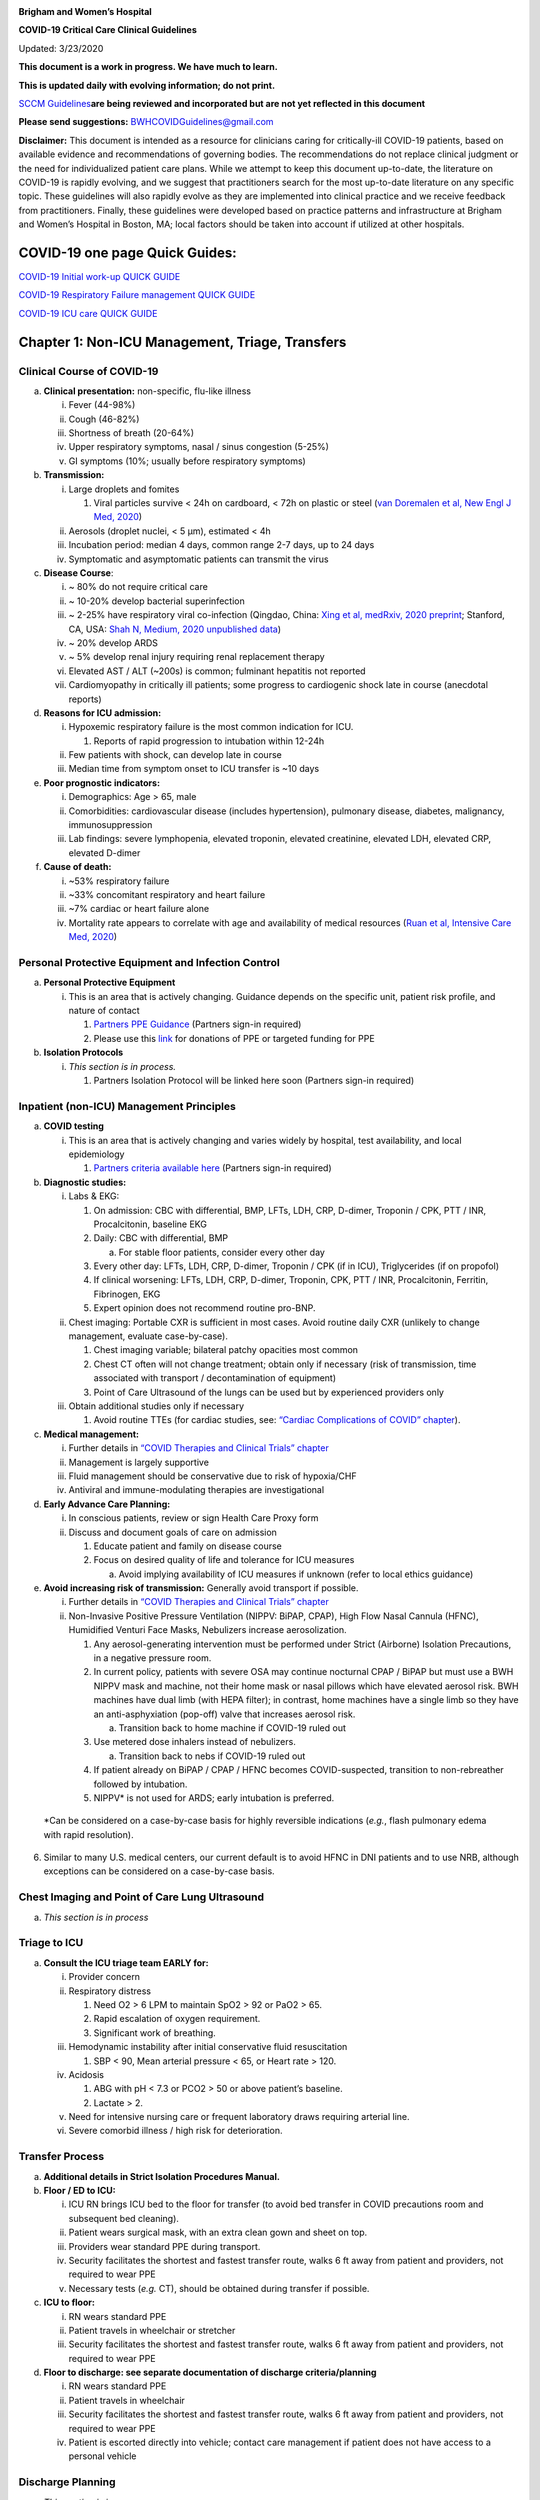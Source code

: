 |image0|

**Brigham and Women’s Hospital**

**COVID-19 Critical Care Clinical Guidelines**

Updated: 3/23/2020

**This document is a work in progress. We have much to learn.**

**This is updated daily with evolving information; do not print.**

`SCCM
Guidelines <https://sccm.org/getattachment/Disaster/SSC-COVID19-Critical-Care-Guidelines.pdf?lang=en-US&_zs=WSjjd1&_zl=j1cc6>`__\ **are
being reviewed and incorporated but are not yet reflected in this
document**

**Please send suggestions:** BWHCOVIDGuidelines@gmail.com

**Disclaimer:** This document is intended as a resource for clinicians
caring for critically-ill COVID-19 patients, based on available evidence
and recommendations of governing bodies. The recommendations do not
replace clinical judgment or the need for individualized patient care
plans. While we attempt to keep this document up-to-date, the literature
on COVID-19 is rapidly evolving, and we suggest that practitioners
search for the most up-to-date literature on any specific topic. These
guidelines will also rapidly evolve as they are implemented into
clinical practice and we receive feedback from practitioners. Finally,
these guidelines were developed based on practice patterns and
infrastructure at Brigham and Women’s Hospital in Boston, MA; local
factors should be taken into account if utilized at other hospitals.

COVID-19 one page Quick Guides:
===============================

`COVID-19 Initial work-up QUICK
GUIDE <https://www.dropbox.com/s/th0vxif5x3hoejs/INITIAL%20WORKUP-%20covid%20quick%20guide.pdf?dl=0>`__

`COVID-19 Respiratory Failure management QUICK
GUIDE <https://www.dropbox.com/s/1na1vj0kq7dt0ys/RESP%20FAILURE-%20covid%20quick%20guide.pdf?dl=0>`__

`COVID-19 ICU care QUICK
GUIDE <https://www.dropbox.com/s/9ff4h4a8wea35oq/ICU%20CARE-%20covid%20quick%20guide.pdf?dl=0>`__

Chapter 1: Non-ICU Management, Triage, Transfers
================================================

Clinical Course of COVID-19 
---------------------------

a. **Clinical presentation:** non-specific, flu-like illness

   i.   Fever (44-98%)

   ii.  Cough (46-82%)

   iii. Shortness of breath (20-64%)

   iv.  Upper respiratory symptoms, nasal / sinus congestion (5-25%)

   v.   GI symptoms (10%; usually before respiratory symptoms)

b. **Transmission:**

   i.   Large droplets and fomites

        1. Viral particles survive < 24h on cardboard, < 72h on plastic
           or steel (`van Doremalen et al, New Engl J Med,
           2020 <http://www.ncbi.nlm.nih.gov/pubmed/32182409>`__)

   ii.  Aerosols (droplet nuclei, < 5 µm), estimated < 4h

   iii. Incubation period: median 4 days, common range 2-7 days, up to
        24 days

   iv.  Symptomatic and asymptomatic patients can transmit the virus

c. **Disease Course**:

   i.   ~ 80% do not require critical care

   ii.  ~ 10-20% develop bacterial superinfection

   iii. ~ 2-25% have respiratory viral co-infection (Qingdao, China:
        `Xing et al, medRxiv, 2020
        preprint <https://www.medrxiv.org/content/10.1101/2020.02.29.20027698v2>`__;
        Stanford, CA, USA: `Shah N, Medium, 2020 unpublished
        data <https://medium.com/@nigam/higher-co-infection-rates-in-covid19-b24965088333>`__)

   iv.  ~ 20% develop ARDS

   v.   ~ 5% develop renal injury requiring renal replacement therapy

   vi.  Elevated AST / ALT (~200s) is common; fulminant hepatitis not
        reported

   vii. Cardiomyopathy in critically ill patients; some progress to
        cardiogenic shock late in course (anecdotal reports)

d. **Reasons for ICU admission:**

   i.   Hypoxemic respiratory failure is the most common indication for
        ICU.

        1. Reports of rapid progression to intubation within 12-24h

   ii.  Few patients with shock, can develop late in course

   iii. Median time from symptom onset to ICU transfer is ~10 days

e. **Poor prognostic indicators:**

   i.   Demographics: Age > 65, male

   ii.  Comorbidities: cardiovascular disease (includes hypertension),
        pulmonary disease, diabetes, malignancy, immunosuppression

   iii. Lab findings: severe lymphopenia, elevated troponin, elevated
        creatinine, elevated LDH, elevated CRP, elevated D-dimer

f. **Cause of death:**

   i.   ~53% respiratory failure

   ii.  ~33% concomitant respiratory and heart failure

   iii. ~7% cardiac or heart failure alone

   iv.  Mortality rate appears to correlate with age and availability of
        medical resources (`Ruan et al, Intensive Care Med,
        2020 <http://www.ncbi.nlm.nih.gov/pubmed/32125452>`__)

Personal Protective Equipment and Infection Control
---------------------------------------------------

a. **Personal Protective Equipment**

   i. This is an area that is actively changing. Guidance depends on the
      specific unit, patient risk profile, and nature of contact

      1. `Partners PPE
         Guidance <https://pulse.partners.org/hub/departments/emergency_preparedness/coronavirus/covid19_clinical_policies>`__
         (Partners sign-in required)

      2. Please use this
         `link <https://www.brighamandwomens.org/deptforms/covid-19-donations>`__
         for donations of PPE or targeted funding for PPE

b. **Isolation Protocols**

   i. *This section is in process.*

      1. Partners Isolation Protocol will be linked here soon (Partners
         sign-in required)

Inpatient (non-ICU) Management Principles
-----------------------------------------

a. **COVID testing**

   i. This is an area that is actively changing and varies widely by
      hospital, test availability, and local epidemiology

      1. `Partners criteria available
         here <https://pulse.partners.org/hub/departments/emergency_preparedness/coronavirus/covid19_testing_criteria>`__
         (Partners sign-in required)

b. **Diagnostic studies:**

   i.   Labs & EKG:

        1. On admission: CBC with differential, BMP, LFTs, LDH, CRP,
           D-dimer, Troponin / CPK, PTT / INR, Procalcitonin, baseline
           EKG

        2. Daily: CBC with differential, BMP

           a. For stable floor patients, consider every other day

        3. Every other day: LFTs, LDH, CRP, D-dimer, Troponin / CPK (if
           in ICU), Triglycerides (if on propofol)

        4. If clinical worsening: LFTs, LDH, CRP, D-dimer, Troponin,
           CPK, PTT / INR, Procalcitonin, Ferritin, Fibrinogen, EKG

        5. Expert opinion does not recommend routine pro-BNP.

   ii.  Chest imaging: Portable CXR is sufficient in most cases. Avoid
        routine daily CXR (unlikely to change management, evaluate
        case-by-case).

        1. Chest imaging variable; bilateral patchy opacities most
           common

        2. Chest CT often will not change treatment; obtain only if
           necessary (risk of transmission, time associated with
           transport / decontamination of equipment)

        3. Point of Care Ultrasound of the lungs can be used but by
           experienced providers only

   iii. Obtain additional studies only if necessary

        1. Avoid routine TTEs (for cardiac studies, see: `“Cardiac
           Complications of COVID”
           chapter <#chapter-4-cardiac-complications-of-covid-19>`__).

c. **Medical management:**

   i.   Further details in `“COVID Therapies and Clinical Trials”
        chapter <#chapter-3-covid-19-therapies-and-clinical-trials>`__

   ii.  Management is largely supportive

   iii. Fluid management should be conservative due to risk of
        hypoxia/CHF

   iv.  Antiviral and immune-modulating therapies are investigational

d. **Early Advance Care Planning:**

   i.  In conscious patients, review or sign Health Care Proxy form

   ii. Discuss and document goals of care on admission

       1. Educate patient and family on disease course

       2. Focus on desired quality of life and tolerance for ICU
          measures

          a. Avoid implying availability of ICU measures if unknown
             (refer to local ethics guidance)

e. **Avoid increasing risk of transmission:** Generally avoid transport
   if possible.

   i.  Further details in `“COVID Therapies and Clinical Trials”
       chapter <#chapter-3-covid-19-therapies-and-clinical-trials>`__

   ii. Non-Invasive Positive Pressure Ventilation (NIPPV: BiPAP, CPAP),
       High Flow Nasal Cannula (HFNC), Humidified Venturi Face Masks,
       Nebulizers increase aerosolization.

       1. Any aerosol-generating intervention must be performed under
          Strict (Airborne) Isolation Precautions, in a negative
          pressure room.

       2. In current policy, patients with severe OSA may continue
          nocturnal CPAP / BiPAP but must use a BWH NIPPV mask and
          machine, not their home mask or nasal pillows which have
          elevated aerosol risk. BWH machines have dual limb (with HEPA
          filter); in contrast, home machines have a single limb so they
          have an anti-asphyxiation (pop-off) valve that increases
          aerosol risk.

          a. Transition back to home machine if COVID-19 ruled out

       3. Use metered dose inhalers instead of nebulizers.

          a. Transition back to nebs if COVID-19 ruled out

       4. If patient already on BiPAP / CPAP / HFNC becomes
          COVID-suspected, transition to non-rebreather followed by
          intubation.

       5. NIPPV\* is not used for ARDS; early intubation is preferred.

..

   \*Can be considered on a case-by-case basis for highly reversible
   indications (*e.g.*, flash pulmonary edema with rapid resolution).

6. Similar to many U.S. medical centers, our current default is to avoid
   HFNC in DNI patients and to use NRB, although exceptions can be
   considered on a case-by-case basis.

Chest Imaging and Point of Care Lung Ultrasound
-----------------------------------------------

a. *This section is in process*

Triage to ICU
-------------

a. **Consult the ICU triage team EARLY for:**

   i.   Provider concern

   ii.  Respiratory distress

        1. Need O2 > 6 LPM to maintain SpO2 > 92 or PaO2 > 65.

        2. Rapid escalation of oxygen requirement.

        3. Significant work of breathing.

   iii. Hemodynamic instability after initial conservative fluid
        resuscitation

        1. SBP < 90, Mean arterial pressure < 65, or Heart rate > 120.

   iv.  Acidosis

        1. ABG with pH < 7.3 or PCO2 > 50 or above patient’s baseline.

        2. Lactate > 2.

   v.   Need for intensive nursing care or frequent laboratory draws
        requiring arterial line.

   vi.  Severe comorbid illness / high risk for deterioration.

Transfer Process
----------------

a. **Additional details in Strict Isolation Procedures Manual.**

b. **Floor / ED to ICU:**

   i.   ICU RN brings ICU bed to the floor for transfer (to avoid bed
        transfer in COVID precautions room and subsequent bed cleaning).

   ii.  Patient wears surgical mask, with an extra clean gown and sheet
        on top.

   iii. Providers wear standard PPE during transport.

   iv.  Security facilitates the shortest and fastest transfer route,
        walks 6 ft away from patient and providers, not required to wear
        PPE

   v.   Necessary tests (*e.g.* CT), should be obtained during transfer
        if possible.

c. **ICU to floor:**

   i.   RN wears standard PPE

   ii.  Patient travels in wheelchair or stretcher

   iii. Security facilitates the shortest and fastest transfer route,
        walks 6 ft away from patient and providers, not required to wear
        PPE

d. **Floor to discharge: see separate documentation of discharge
   criteria/planning**

   i.   RN wears standard PPE

   ii.  Patient travels in wheelchair

   iii. Security facilitates the shortest and fastest transfer route,
        walks 6 ft away from patient and providers, not required to wear
        PPE

   iv.  Patient is escorted directly into vehicle; contact care
        management if patient does not have access to a personal vehicle

Discharge Planning
------------------

a. *This section is in process*

Chapter 2: Respiratory Support for COVID-19 Patients
====================================================

Respiratory Failure and ARDS 
----------------------------

a. **Pathophysiology:**

   i.  Histology shows bilateral diffuse alveolar damage with cellular
       fibromyxoid exudates, desquamation of pneumocytes, pulmonary
       edema, and hyaline membrane formation (`Xu et al, Lancet Respir
       Med, 2020 <http://www.ncbi.nlm.nih.gov/pubmed/32085846>`__)

   ii. Some evidence of direct viral injury to lung tissue, rather than
       purely hyperinflammatory process (`Xu et al, Lancet Respir Med,
       2020 <http://www.ncbi.nlm.nih.gov/pubmed/32085846>`__)

b. **Time course:**

   i.  Anecdotal reports that progression of hypoxemic respiratory
       failure occurs rapidly (within ~12-24 hours)

   ii. From onset of symptoms, median time to:

       1. Development of ARDS: 8-12 days (`Wang et al, JAMA,
          2020 <http://www.ncbi.nlm.nih.gov/pubmed/32031570>`__; `Zhou
          et al, Lancet,
          2020 <http://www.ncbi.nlm.nih.gov/pubmed/32171076>`__; `Huang
          et al, Lancet,
          2020 <http://www.ncbi.nlm.nih.gov/pubmed/31986264>`__)

       2. Mechanical ventilation: 10.5-14.5 days (`Huang et al, Lancet,
          2020 <http://www.ncbi.nlm.nih.gov/pubmed/31986264>`__; `Zhou
          et al, Lancet,
          2020 <http://www.ncbi.nlm.nih.gov/pubmed/32171076>`__)

Management of Hypoxemia
-----------------------

a. **Supplemental Oxygen:**

   i.   Humidified nasal cannula (NC) 1 to 8 LPM for target SpO2 92-96%

   ii.  If a patient requires > 8 LPM NC, initiate dry Venturi mask
        (non-humidified to reduce aerosolization risk)

        1. Start Venturi mask at 9 LPM and FiO2 28%

        2. Up-titrate FiO2 to goal SpO2 of 92-96% (not exceeding FiO2
           35%)

        3. If FiO2 > 35% then increase flow to 12 LPM

   iii. Notify ICU triage pager

b. **Avoid high-flow nasal cannula (HFNC) and non-invasive positive
   pressure ventilation (NIPPV; i.e. CPAP/BiPAP) for ARDS.**

   i.   If a patient already on HFNC or NIPPV becomes a COVID-19 PUI,
        transition to non-rebreather if safe.

        1. Recommend that the patient be off an aerosol generating
           device like HFNC or NIPPV for 45 minutes prior to intubation
           if clinically feasible.

   ii.  Patients on home nocturnal NIPPV for severe sleep apnea may
        continue their nocturnal NIPPV. However, patient must use BWH
        NIPPV mask and machine (not home mask/nasal pillow or machine
        due to increased aerosol risk with home pillows/mask/machine)
        under strict airborne precautions - this includes a negative
        pressure room.

        1. If a negative pressure room is not available, avoid home
           NIPPV and use nocturnal oxygen instead whenever possible.

   iii. If a patient is DNR/DNI or otherwise is not eligible for
        intubation:

        1. **Current policy advises avoiding HFNC or NIPPV in DNI/DNR
           patients. However, neither HFNC nor NIPPV is prohibited and
           case-by-case exceptions could apply.**

        2. This is an evolving area without definitive evidence or
           uniform policy that underwent multi-disciplinary discussion.

        3. Considerations include:

-  Safety of staff (particularly respiratory therapy and nursing);

-  Paucity of data on the increased aerosol risk;

-  `WHO interim guidance (published March 13,
   2020) <http://www.who.int/publications-detail/clinical-management-of-severe-acute-respiratory-infection-when-novel-coronavirus-(ncov)-infection-is-suspected>`__
   on COVID-19 are more liberal about the usage of HFNC and NIPPV,
   stating that systems with “good interface fitting [i.e., good seal,
   no air leak] do not create widespread dispersion of exhaled air and
   therefore should be associated with low risk of airborne
   transmission.”

-  Difficulty in assessing how many patients failing NRB would survive
   on HFNC.

-  Pro-active treatment of air hunger through other means.

-  HFNC has been utilized in lieu of ventilation of both full code and
   DNI/DNR patients in the setting of limited resources.

..

   *If HFNC or NIPPV used*

a. For HFNC, recommend patient wear surgical mask and limit flow rate to
   < 30 L/min

b. For BiPAP, use an in-line viral filter.

c. Ensure masks/devices fit well and there is minimal air leak (as leaks
   propel potentially infected air significant distances - see
   “Rationale” below)

d. Keep patient in a negative pressure room

i. *Rationale*: General consensus suggests that HFNC and NIPPV increase
   the risk of viral transmission. Given the rapid progression of
   disease, we do not expect many patients can be salvaged/avoid
   intubation using HFNC/NIPPV, but this is unknown

   1. A systematic review on SARS found that NIPPV was associated with
      increased risk of viral transmission to healthcare workers (n=2
      studies), but HFNC was not (n=1) (`Tran et al, PLoS One,
      2012 <http://www.ncbi.nlm.nih.gov/pubmed/22563403>`__)

   2. Other studies with very limited power exist, such as a post-hoc
      analysis that found no secondary infections in medical staff from
      patients with influenza H1N1 treated with HFNC but was limited to
      only n=20 (`Rello et al, J Crit Care,
      2012 <http://www.ncbi.nlm.nih.gov/pubmed/22762937>`__);

   3. Exhaled air distances are minimally increased with CPAP pressures
      up to 20 cm H2O and HFNC up to 60 LPM; device/interface leaks
      cause significant lateral air travel (`Hui et al, Eur Respir J,
      2019 <http://www.ncbi.nlm.nih.gov/pubmed/30705129>`__)

a. **Early intubation:**

   i.   We recommend early consultation with anesthesia for possible
        intubation in the setting of rapidly progressive hypoxia.

        1. Case reports from China suggest high failure rates for
           non-invasive ventilation, including high-flow nasal oxygen
           (`Zuo et al, Chin Med Sci J,
           2020 <http://www.ncbi.nlm.nih.gov/pubmed/32102726>`__)

   ii.  For patients maintained on Venturi mask, once FiO2 = 60% and
        SpO2 < 92%, call for intubation if patient is a candidate for
        mechanical ventilation

        1. There is a COVID Airway Code Team with specific protocols for
           avoiding aerosolization.

        2. Many centers suggest Rapid Sequence Intubation when fully
           paralyzed, without ambu-bag (which generates aerosols) and
           highly experienced operators (*e.g.*, anesthesia attending).

   iii. Consider additional indications for intubation (tachypnea, work
        of breathing).

Intubation
----------

a. *This section is in process*

Initial Mechanical Ventilation
------------------------------

a. **Intubations outside of ICU:**

   i.  Should be attended by the Resource RT, who can facilitate early
       and appropriate ventilator settings with non-intensivists.

   ii. Use “Mechanical Ventilation with Sedation” orderset.

b. **Initiate Volume Control (AC/VC) mode**

c. **Initial tidal volume (Vt):**

   i. Vt = 6 ml/kg (based on ideal body weight [IBW] from ARDSnet table,
      see table below)

      1. IBW men (kg) = 50 + 2.3 (height in inches – 60)

      2. IBW women (kg) = 45.5 + 2.3 (height in inches – 60)

..

   |image1|

d. **Initial respiratory rate 16-24, higher if acidosis present.**

e. **Initial PEEP based on BMI:**

   i.   BMI < 35: PEEP 10

   ii.  BMI 35 to 50: PEEP 12

   iii. BMI > 50: PEEP 15

f. **Initial FiO2:**

   i. 100% on intubation then rapidly wean to SpO2 92-96% (`Barrot et
      al, N Engl J Med,
      2020 <http://www.ncbi.nlm.nih.gov/pubmed/32160661>`__)

g. **Obtain STAT portable CXR to confirm endotracheal tube location:**

   i.  Order and page radiology at time of intubation

   ii. Prioritize CXR and vent titration over procedures (such as
       central venous catheter placement) if possible.

h. **Within 30 minutes of intubation, obtain an ABG (preferred) or a VBG
   and adjust ventilation and oxygenation as needed**

PEEP and Mechanics
------------------

a. **If patients supported by Hamilton G5 Ventilator (most common),
   perform the following within 10 minutes of intubation:**

   i.   Determine best PEEP following intubation while paralyzed using
        Pressure-Volume (PV) tool

        1. This is a departure from use of Best PEEP Trials. PV tool is
           the preferred method due to widespread familiarity with RT
           staff, institutional experience, time constraints, and
           minimizing provider exposure

   ii.  Recommend maintaining this PEEP for initial care unless
        titration is required based on clinical parameters (*e.g.*,
        hypoxia, elevated Ppl, etc)

   iii. If PEEP titration is required based on change in clinical
        status, recommend using PV tool to assess new PEEP. If this is
        not possible (no knowledgeable user available or patient
        inadequately sedated) then recommend PEEP titration by the Lower
        PEEP ARDSnet table (see below)

b. **If patients not supported by Hamilton G5 Ventilator, perform the
   following within 10 minutes of intubation**:

   i.   Initiate PEEP based on BMI

   ii.  If there are changes in clinical parameters (*e.g.,* hypoxia),
        titrate PEEP according to ARDSnet Lower PEEP table (below).

   iii. Current recommendations are to use ARDSnet Lower PEEP table.
        This table is selected primarily to avoid doing initial harm to
        patients with poor lung compliance and was chosen following
        joint MGH and BWH discussion.\ |image2|

c. **After best PEEP determined, obtain** **respiratory mechanics**:

   i.  Plateau pressure (with goal < 30, management below)

   ii. Static compliance

d. **Obtain arterial blood gas:**

   i.  Goal pH 7.25 to 7.45

   ii. Calculate P/F ratio from initial post-intubation ABG

e. **Routine esophageal balloon use is not recommended**

Targeting Sedation for Ventilator Synchrony
-------------------------------------------

a. **Initially target RASS -2 to -3 (see table below):**

   i. Maintain deep sedation immediately post-intubation while paralyzed
      (assume 60 minutes for Rocuronium, 10 minutes for succinylcholine)

      1. Preferred initial sedation regimen:

         a. Fentanyl/Hydromorphone (boluses +/- infusion) + Propofol:
            target analgosedation and optimize analgesia first while
            decreasing sedative requirements

         b. Measure triglycerides and lipase every third day on propofol
            or earlier if other reasons for hypertriglyceridemia

      2. Adjunct agent: Midazolam

      3. Use dexmedetomidine only when nearing extubation

b. **Target ventilator synchrony:** Ventilator-induced lung injury
   (VILI) is common in patients who are not synchronous with the
   ventilator and can cause significant lasting damage

   i. Once at target RASS after paralytics have worn off, assess patient
      synchrony with the ventilator (*e.g.*, signs of breath-stacking,
      double triggering, other ventilator alarms).

      1. Titrate sedatives/analgesics to ventilator synchrony allowing
         for deeper RASS.

      2. If patient remains dyssynchronous despite deep sedation (RASS
         -5), initiate continuous paralytics (ensure BIS 40 to 60 prior
         to initiating and during paralysis).

..

   |image3|

General Management of Ventilated ARDS Patients
----------------------------------------------

a. **Consider whether patient requires daily CXR:**

   i. CXR clearly indicated for:

      1. Clinical change

      2. Concern for displaced ET tube:

         a. Sudden increase in peak inspiratory pressure or resistance

         b. Decreased, unilateral breath sounds (usually on the right)

         c. RN or RT concern for change in depth of ET tube at teeth

b. **COVID-19 ICU Bundle:**

   i. Ventilated patients should all have a daily ICU “Bundle” of best
      practices. See `Addendum
      1 <#addendum-covid-icu-bundle-checklist>`__ for a proposed
      “COVID-19 ICU Bundle”.

c. **Ventilator consults:**

   i. If you need additional assistance managing ventilator choices, you
      can request a pulmonary phone/in-person consult (pager 11957).

Managing Ventilation
--------------------

a. **Follow ARDSnet ventilation where possible:**

   i. Tidal volumes should be 4-6 cc/kg using IBW (see table above) to
      minimize volumes (and thus ventilator injury).

b. **Minute ventilation (respiratory rate x tidal volume) typically
   drives pH and PCO2:**

   i.   Titrate ventilatory parameters to pH, not PCO2.

   ii.  To achieve low tidal volumes, we tolerate hypercapnia
        (functionally no limitation unless clinical sequelae) and
        acidemia (pH > 7.2).

   iii. Because tidal volumes are low, the respiratory rate often has to
        be high to accommodate; typical RR is 20-35 breaths/minute.

c. **pH goal is normally 7.25-7.45:**

   i.   If pH > 7.45, decrease respiratory rate

   ii.  If pH 7.15-7.30, then increase respiratory rate until pH > 7.30,
        or PaCO2 < 25 (maximum RR= 35 breaths/minute)

   iii. If pH < 7.15, then increase respiratory rate to 35
        breaths/minute

   iv.  If pH still < 7.15, then perform the following:

        1. Tidal volume may be increased by 1 mL/kg until pH > 7.15
           (until plateau pressure reaches 30 cm H2O or tidal volume
           reaches 8 cc/kg)

        2. Deep sedation advancing to RASS -5 if needed

        3. If no improvement, initiate continuous paralysis

        4. If still no improvement, initiate prone ventilation (may
           improve V/Q matching and better ventilation)

Managing Oxygenation
--------------------

a. **Minimizing oxygen toxicity:**

   i.   PEEP and Fi02 drive oxygenation

   ii.  The goal is to deliver a partial pressure of oxygen to perfuse
        tissues (PaO2 > 75, Sp02 >92%) while limiting lung injury from
        high distending pressures (Ppl < 30) and hyperoxia (**FiO2 <
        75**, SpO2 < 96%).

   iii. Lower limit goals for PaO2 / SpO2 are widely debated (and
        discussed in *Rationale*); PaO2 > 55 and SpO2 >88% are also
        commonly used at BWH.

b. **PEEP management:**

   i.  Initial PEEP should be set as explained in section 4 above.

   ii. If patient is hypoxic on Vt = 6 ml/kg and ideal PEEP from PV tool
       (or PEEP determination from ARDSnet table for non-Hamilton G5
       ventilators), perform the following:

       1. Deep sedation, advancing to RASS -5 if needed; if no
          improvement then:

       2. Initiate continuous paralysis (cisatracurium bolus 0.2mg/kg
          followed by infusion at 0-5 mcg/kg/min titrated to
          patient-ventilator synchrony); if no improvement then:

       3. Initiate prone ventilation (see below); high consideration for
          use early in severe ARDS (<36 hours from ARDS onset, start
          discussion of proning when P:F < 150, prone within 12 hours of
          FiO2 > 75%)

c. **Checking plateau pressure:**

   i. Check plateau pressure with every change in tidal volume, PEEP, or
      clinical deterioration (worsening oxygenation) but not as part of
      routine practice

      1. If plateau pressure is > 30 cm H20, then decrease tidal volume
         by 1 ml/kg (minimum 4 mL/kg)

      2. If plateau pressure is < 25 H20 and tidal volume < 6 mL/kg,
         then increase tidal volume by 1 mL/kg until plateau pressure is
         > 25 cm H2O or tidal volume = 6 mL/kg

      3. If plateau pressure is < 30 cm H20 and patient is breath
         stacking or dyssynchronous, then increase tidal volume in mL/kg
         increments to 7 mL/kg or 8 mL/kg so long as plateau pressure is
         < 30 cm H20

d. **Adjusting Fi02:**

   i.   Adjust Fi02 after optimizing PEEP

   ii.  Goal FiO2 < 75%; if FiO2 > 75%; patient requires ventilator
        optimization. If you need assistance, pulmonary consultation is
        available (pager 11957)

   iii. It is reasonable to put a desaturating patient temporarily on
        100% Fi02, but remember to wean oxygen as rapidly as possible

e. **Rationale**:

   i.  Avoiding hyperoxia: Extensive mammalian animal data demonstrates
       that hyperoxic injury occurs at an FiO2 ≥ 75% (at sea level) with
       the rate of injury increasing as FiO2 exceeds that threshold. In
       multiple mammalian models, an FiO2 of 100% for 48 to 72 hours is
       associated with nearly 100% mortality rate. In lung injury
       models, the time to death is markedly attenuated. In an effort to
       reduce the potential for hyperoxic injury, the threshold of FiO2
       ≥ 75% triggers progressive intervention throughout this protocol:
       increased sedation, paralysis, proning and ECMO consultation. For
       a review of hyperoxic acute lung injury, see `Kallet and Matthay,
       Respir Care,
       2013 <http://www.ncbi.nlm.nih.gov/pubmed/23271823>`__.

   ii. *Setting the lower oxygen limits:* There is debate on the proper
       PaO2 goal, and our rationale relies on evidence for lack of
       benefit from conservative PaO2 goals in clinical trials (*i.e.*,
       PaO2 > 55) and past association between lower PaO2 and cognitive
       impairment, although the evidence is certainly not definitive
       (mean PaO2 71 [IQR 67-80] for cognitively impaired survivors
       versus mean PaO2 86 [IQR, 70-98] in non-impaired survivors of
       ARDS (`Mikkelsen et al, Am J Respir Crit Care Med,
       2012 <http://www.ncbi.nlm.nih.gov/pubmed/22492988>`__). In the
       LOCO\ :sub:`2` multi-center, randomized clinical trial, patients
       with ARDS were randomized to their PaO2 55-70, SpO2 88-92%; or
       PaO2 90-105, SpO2 >95%); the trial was stopped after enrollment
       of 205 patients due to futility and safety concerns (44%
       mortality in conservative oxygen group versus 30%; (`Barrot et
       al, New Eng J Med,
       2020 <http://www.ncbi.nlm.nih.gov/pubmed/32160661>`__).

Proning and Pulmonary Vasodilators
----------------------------------

a. **Prone early:**

   i. We recommend early proning in severe ARDS without vasodilator
      trial (a departure from our typical practice for ARDS not due to
      COVID-19): < 36 hours from ARDS onset, start discussion of prone
      when P:F < 150, prone within 12 hours of FiO2 > 75% (`Guérin et
      al, N Engl J Med,
      2013 <http://www.ncbi.nlm.nih.gov/pubmed/23688302>`__).

b. **Eligibility criteria for proning:**

   i. Eligibility may vary depending on resources and staffing.
      Currently we recommend:

      1. Age < 75

      2. No high grade shock (either single agent norepinephrine 20
         mcg/min or norepinephrine < 15 mcg/min and vasopressin)

      3. Not on CRRT or at risk of impending renal failure (due to
         difficulties in maintaining dialysis access while proned)

      4. The only absolute contraindications to proned ventilation are
         spinal cord injury and open chest; BMI and patient size are not
         contraindications

c. **To initiate prone ventilation outside of MICU and 11C:**

   i.  Discuss with the PCCM Consultation team assigned to that unit

   ii. ICU charge nurse to contact MICU charge nurse for nursing
       assistance

d. **Managing a proned patient:**

   i.   Proning protocol is available at the MICU sharepoint

   ii.  Maintain deep sedation with target RASS -4 to -5 while proned.

   iii. 1 hour post-initiation of prone ventilation:

        1. Adjust oxygen parameters: re-assess lung mechanics (plateau
           pressure and P-V tool to determine optimal PEEP) and adjust
           PEEP and titrate FiO2 as in `“Managing Ventilation”
           section <#managing-ventilation>`__ of this chapter.

        2. Assess tidal volume and adjust ventilation parameters as in
           section 6

           a. If Vt < 6 ml/kg, may increase to maximum limit of 8 ml/kg
              while Ppl < 30 (preferred maximum is 6 ml/kg)

   iv.  If patient demonstrates improvement on proning then recommend:

        1. Discontinuing of continuous neuromuscular blockade and
           re-assess ventilator dyssynchrony; re-institute if
           dyssynchronous

        2. Return to supine ventilation when following criteria are met:

           a. Ppl < 25

           b. FiO2 < 50%

           c. pH > 7.3

           d. P:F > 200

   v.   Repositioning and skin care while proned:

        1. Currently we recommend continuing proning as per the MICU
           proning protocol. This may change in the future depending on
           availability of PPE and staffing.

e. **Escalation if still hypoxic:**

   i.  If hypoxia (PaO2 < 55 with FiO2 > 75%) persists after proning;
       then initiate continuous inhaled epoprostenol (see `“COVID-19
       Therapies and Clinical Trials”
       chapter <#chapter-3-covid-19-therapies-and-clinical-trials>`__).

   ii. If FiO2 > 75% despite above, recommend consultation with ECMO
       team (see `“ECMO consultation” section <#ecmo-consultation>`__ of
       this chapter).

ECMO consultation
-----------------

a. **Refractory Hypoxemia:**

   i. If despite PEEP optimization, paralysis, prone ventilation,
      optimizing volume status, pulmonary vasodilators (when available)
      the patient meets the following criteria, then consider ECMO
      consult (pager 35010):

      a. Ppl > 30

      b. FiO2 > 75%

      c. P:F < 80

b. **Candidacy:**

   i. Final ECMO guidelines for COVID-19 patients remain under
      development. Examples of common considerations include:

      1.  Patient age < 65

      2.  Mechanical ventilation duration < 7 days

      3.  BMI < 35 and patient body weight < 150 kg

      4.  CrCl > 30

      5.  No multiorgan failure or high grade shock (can be on single
          pressor; norepinephrine < 15 mcg/min)

      6.  No active solid or liquid malignancy

      7.  Absolute neutrophil count > 500

      8.  Platelets > 50,000

      9.  Able to tolerate anticoagulation on initiation (no active
          hemorrhage)

      10. No evidence of irreversible neurological injury

      11. Able to perform ADLs at baseline prior to illness

Ventilator Weaning
------------------

   *This section is in process*

Chapter 3: COVID-19 Therapies and Clinical Trials
=================================================

Note: 
-----

   *The anti-viral and anti-inflammatory section below written by our
   critical care group is meant to provide a summary of the literature.
   This section does not represent the views or recommendations of the
   BWH Division of Infectious Disease. The separate BWH Infectious
   Disease guidelines and ID consultation service take precedence over
   the information from the literature below.*

Clinical trials 
---------------

a. **Consult Infectious Disease for:**

   i.  Patients with +COVID-19 PCR; and clinical history and any chest
       imaging suspicious for COVID-19.

   ii. Re-consult if the patient develops ARDS (mechanically ventilated
       with P/F ratio < 300) or shock/cytokine syndrome.

b. **Current trials:**

   i.  ID teams are enrolling for clinical trials of Remdesivir and
       possibly other antiviral agents.

   ii. ID and the PETAL network are coordinating to enroll for clinical
       trials of host-response modifying therapies (see `“Systemic
       Corticosteroids” <#systemic-corticosteroids>`__ and `“Anti-IL6
       agents” <#anti-il6-agents-tocilizumab-siltuximab>`__ sections of
       this chapter).

c. **Monitor for drug-drug interactions:**

   i. Patients may arrive at the ICU already enrolled in a COVID-19
      clinical trial. Verify that ICU treatment regimen does not add
      harmful drug interactions with study agents.

Antibiotic Selection
--------------------

a. **Empiric antibiotic choice:**

   i. Antibiotics should reflect IDSA guidelines, presumed source, and
      MDRO risk. For a presumed pulmonary source:

      1. Without risk factors for MRSA or Pseudomonas (i.e. living in
         community, no prior MDROs):

         a. Ceftriaxone + Azithromycin

      2. With risk factors for MRSA or Pseudomonas (i.e. chronic
         hospitalization, prior MDR infections):

         a. Vancomycin + Cefepime, and consider Ciprofloxacin if high
            concern for Pseudomonas

      3. See special dispensations for oncology patients in
         `“Considerations for Oncology Patients”
         section <#_aayfijcxre19>`__ within `“Other Guidance”
         chapter <#chapter-9-neurologic-manifestations>`__.

b. **Formulation:**

   i. Give oral antibiotics (Azithromycin, Levofloxacin, Ciprofloxacin)
      when possible to reduce volume load, unless concerns for poor oral
      absorption

c. **Coinfection:**

   i.  If concurrent influenza give Oseltamivir

   ii. Given lymphopenia consider Pneumocystis and treat accordingly

d. **Discontinuation:**

   i. Antibiotics should be discontinued as soon as possible (within
      48h) if:

      1. Clinical status is not deteriorating, cultures do not reveal
         pathogens at 48h, and procalcitonin and WBC are relatively
         stable from 0 to 48h

         a. Clinical judgement should prevail over any specific lab
            value

e. **Rationale:** Clinical reports indicate that rates of bacterial
   superinfection of COVID19 are low (10-20%), but when present increase
   mortality risk. Anecdotal reports suggest less MRSA superinfection
   than with influenza. Unnecessary antibiotics carry risks of fluid
   overload and drug-resistance, as well as the possibility that
   antibiotics may become a limited resource. (`Zhou et al, Lancet,
   2020 <http://www.ncbi.nlm.nih.gov/pubmed/32171076>`__; `Yang et al,
   Lancet Respir Med,
   2020 <http://www.ncbi.nlm.nih.gov/pubmed/32105632>`__; `Lippi and
   Plebani, Clinica Chimica Acta,
   2020 <http://www.ncbi.nlm.nih.gov/pubmed/32145275>`__; `WHO, COVID-19
   Interim guidance, March
   2020 <http://www.who.int/publications-detail/clinical-management-of-severe-acute-respiratory-infection-when-novel-coronavirus-(ncov)-infection-is-suspected>`__)

Metered-Dose Inhalers (MDIs) vs. Nebulizers
-------------------------------------------

a. **Non-intubated patients:**

   i.   For COVID-19 Confirmed or PUI, use MDI (inhalers), not
        nebulizers, due to the increased aerosol risk associated with
        nebulization.

   ii.  Because MDI supply is limited, only prescribe when needed.

   iii. For non-COVID-19 Confirmed or PUI patient, use nebulizers even
        if on droplet precautions (*e.g.,* influenza) because MDI supply
        is limited.

   iv.  After a patient is COVID-neg (and no longer on COVID precautions
        per infection control): After the patient’s current MDI runs
        out, switch to neb.

b. **Intubated patients:**

   i.  At BWH, an in-line nebulizer container is part of a closed
       ventilator circuit, so nebulizers can be used without opening the
       circuit and increasing aerosol risk.

   ii. Other hospitals may need to add this set-up or add other options
       such as a Heat-Moisture-Exchanger that allows MDI delivery into a
       closed circuit.

c. **Rationale:** Nebulization may aerosolize viral particles and
   contribute to disease transmission. COVID-19 clinical reports do not
   indicate wheeze as a common symptom, and not all patients require
   bronchodilators (`Zhou et al, Lancet,
   2020 <http://www.ncbi.nlm.nih.gov/pubmed/32171076>`__; `Yang et al,
   Lancet Respir Med,
   2020 <http://www.ncbi.nlm.nih.gov/pubmed/32105632>`__; `Guan et al, N
   Engl J Med, 2020 <http://www.ncbi.nlm.nih.gov/pubmed/32109013>`__;
   `WHO, COVID-19 Interim guidance, March
   2020 <http://www.who.int/publications-detail/clinical-management-of-severe-acute-respiratory-infection-when-novel-coronavirus-(ncov)-infection-is-suspected>`__)

Airway Clearance 
----------------

a. **Management principles:**

   i.  Reports from Wuhan and Italy indicate that some patients develop
       very thick secretions causing dangerous mucus plugging. However,
       nebulizers and airway clearance techniques may aerosolize
       secretions.

   ii. Airway clearance should be used only in **selected ventilated
       patients (closed circuit)** with extremely thick secretions to
       avoid mucus plugging that would require bronchoscopy.

b. **For thinning secretions:**

   i. Nebulized treatment options **in ventilated patients only, on
      strict airborne precautions in negative pressure room:**

      1. Nebulized hypertonic (3-7%) saline once daily

         a. Side effects can include bronchoconstriction

            i.  Start with 3% to assess response and bronchoconstriction

            ii. Pre-treat with albuterol 2.5mg just prior to delivery

      2. Alternatives include Dornase alfa 2.5mg nebulizer once daily

         a. Can cause bronchoconstriction and mucosal bleeding

         b. Pre-treat with albuterol 2.5mg, just prior to delivery

         c. Avoid in setting of bloody secretions

         d. Anecdotal reports of efficacy in COVID-19, however data for
            management of non-CF patients are poor. In addition, Dornase
            is relatively costly.

      3. Avoid N-acetylcysteine due to frequent dosing requirements

c. **Airway clearance:**

   i.  Avoid oscillating positive expiratory pressure devices (Aerobika
       or Acapella) and cough assist (MIE).

   ii. Continue chest PT vests if patient uses at home (*e.g.,* CF
       patients) with appropriate isolation precautions. Bronchiectasis
       patients may be considered on a case-by-case basis.

Inhaled Pulmonary Vasodilators
------------------------------

a. **Indications for use:**

   i. Inhaled vasodilators should not be routinely used except in two
      circumstances

      1. As a rescue strategy in already prone ventilated patients (see
         `“Respiratory Support for COVID-19 Patients”
         chapter <#chapter-2-respiratory-support-for-covid-19-patients>`__).

         a. There is no evidence of survival benefit of inhaled
            vasodilators in ARDS, and there are risks of viral
            aerosolization when connecting the device (`Fuller et al,
            Chest,
            2015 <http://www.ncbi.nlm.nih.gov/pubmed/25742022>`__;
            `Gebistorf et al, Cochrane Database Syst Rev,
            2016 <http://www.ncbi.nlm.nih.gov/pubmed/27347773>`__;
            `Afshari et al, Cochrane Database Syst Rev,
            2017 <http://www.ncbi.nlm.nih.gov/pubmed/28806480>`__)

      2. To reduce RV afterload in hemodynamically significant RV
         failure in consultation with cardiology

b. **Instructions for use:**

   i. If inhaled vasodilators are used, they should reevaluated at 4
      hours

      1. Inhaled Epoprostenol:

         a. Start continuous nebulization at 0.05mcg/kg/min based on IBW

            i. If no improvement in P/F ratio in 2 hours, wean off by
               decreasing 0.01mcg/kg/min every hour

      2. Inhaled Nitric Oxide (iNO):

         a. Strong consideration in refractory ARDS that does not
            respond to inhaled epoprostenol.

            i.  Limited *in vitro* data notes that iNO at high doses
                inhibits replication of SARS-CoV, but this has not been
                studied *in vivo*. (`Akerstrom et al, J Virol,
                2005 <http://www.ncbi.nlm.nih.gov/pubmed/15650225>`__;
                `Gebistorf et al, Cochrane Database Syst Rev,
                2016 <http://www.ncbi.nlm.nih.gov/pubmed/27347773>`__)

            ii. iNO may be included in future trial protocols, such as
                early initiation in milder disease (non-intubated).

Systemic Corticosteroids
------------------------

a. **Data on corticosteroids for COVID-19:**

   i.  Most studies show negative effects of corticosteroids on similar
       viruses

       1. There is no clinical evidence of net benefit from steroids in
          SARS-CoV, MERS-CoV or influenza infection, and observational
          data show increased mortality, more secondary infections,
          impaired viral clearance and more adverse effects in survivors
          (*e.g.,* psychosis, diabetes, avascular necrosis) (`Lee et al,
          J Clin Virol,
          2004 <http://www.ncbi.nlm.nih.gov/pubmed/15494274>`__;
          `Stockman et al, PLoS Med,
          2006 <http://www.ncbi.nlm.nih.gov/pubmed/16968120>`__; `Arabi
          et al, Am J Respir Crit Care Med,
          2018 <http://www.ncbi.nlm.nih.gov/pubmed/29161116>`__; `WHO,
          COVID-19 Interim guidance, March
          2020 <http://www.who.int/publications-detail/clinical-management-of-severe-acute-respiratory-infection-when-novel-coronavirus-(ncov)-infection-is-suspected>`__;
          `Wu et al, JAMA Int Med,
          2020 <http://www.ncbi.nlm.nih.gov/pubmed/32167524>`__).

   ii. However, a new retrospective cohort (201 patients, 84 [42%] of
       whom developed ARDS) demonstrated that among patients with ARDS,
       methylprednisolone decreased risk of death (HR, 0.38; 95% CI,
       0.20-0.72) (`Wu et al, JAMA Int Med,
       2020 <http://www.ncbi.nlm.nih.gov/pubmed/32167524>`__).

b. **Recommendation**:

   i.  **We recommend against using steroids for COVID-19 except as part
       of a clinical trial or if treating another indication**

       1. This is in line with WHO guidance (`WHO, COVID-19 Interim
          guidance, March
          2020 <http://www.who.int/publications-detail/clinical-management-of-severe-acute-respiratory-infection-when-novel-coronavirus-(ncov)-infection-is-suspected>`__).

   ii. If required, use corticosteroids at the lowest dose for the
       shortest duration:

       1. Asthma or COPD exacerbation

          a. 40mg prednisone PO or 30mg methylprednisolone IV, once
             daily x 3-5 days

       2. Shock with history of chronic steroid use > 10mg prednisone
          daily:

          a. 50mg hydrocortisone IV Q6H until improvement in shock

       3. Multipressor shock without history of chronic steroid use

          a. 50mg hydrocortisone IV Q6H until improvement in shock

Anti-IL6 Agents (Tocilizumab, Siltuximab) 
-----------------------------------------

a. **Pathophysiology:**

   i. IL-6 activates T cells and macrophages, among other cell types
      (see `“Cytokine Activation Syndrome”
      section <#cytokine-activation-syndrome>`__ in `“Shock”
      chapter <#chapter-5-shock-septic-cardiogenic-and-cytokine-storm>`__).

      1. IL-6 inhibitors are approved for cytokine activation syndrome
         complications related to Chimeric Antigen Receptor T cell
         (CAR-T) therapy (`Brudno and Kochenderfer, Blood Rev,
         2019 <http://www.ncbi.nlm.nih.gov/pubmed/30528964>`__; `Rubin
         et al, Brain,
         2019 <http://www.ncbi.nlm.nih.gov/pubmed/30891590>`__).

      2. IL-6 levels are reported to correlate with severe COVID-19

      3. While patients have peripheral lymphopenia, BAL fluid is often
         lymphocytic, suggesting that IL-6 inhibition and prevention of
         T cell activation may be protective.

b. **Recommendation:**

   i.  We do not recommend routine use at this time

       1. There are anecdotal reports of benefit of tocilizumab in
          COVID-19 patients but no rigorous studies are available
          (Anecdotal reports from Italy; `National Health Commission &
          State Administration of Traditional Chinese Medicine,
          Diagnosis and Treatment Protocol for Novel Coronavirus
          Pneumonia [Trial Version 7], March
          2020 <http://busan.china-consulate.org/chn/zt/4/P020200310548447287942.pdf>`__)

   ii. For severe cytokine activation syndrome cases (see `“Other
       Guidance” chapter <#chapter-9-neurologic-manifestations>`__):

       a. To be used in conjunction with Infectious Disease consultation
          in severe COVID-19 disease with suspicion of cytokine release
          syndrome (CRS).

          i. Retrospective reviews in patients with rheumatological
             disease suggested a possible increase in serious bacterial
             infection, so it may be reasonable to exercise caution if
             secondary infection is clinically suspected. However,
             tocilizumab is routinely used at BWH (*e.g.*, CRS in
             patients after CAR-T cell treatment) without obvious
             increase in bacterial infection.

c. **Dosing regimens:**

   i.  Tocilizumab 4-8mg/kg (suggested dose 400mg) IV x1 (anti-IL6R mAb)

       1. Dose can be repeated 12h later if inadequate response to the
          first dose. Total dose should be no more than 800mg.
          Tocilizumab should not be administered more than twice.

       2. Common adverse effects include:

          a. Transaminitis (AST, ALT) > 22%

          b. Infusion reaction 4-20%

          c. Hypercholesterolemia 20%

          d. Upper respiratory tract infection 7%

          e. Neutropenia 2-7%

   ii. Alternative: Siltuximab 11mg/kg IV x1 (anti-IL6 mAb)

       1. Common adverse effects include:

          a. Edema >26%

          b. Upper respiratory infection >26%

          c. Pruritus / skin rash 28%

          d. Hyperuricemia 11%

          e. Lower respiratory tract infection 8%

          f. Thrombocytopenia 8%

          g. Hypotension 4%

Hydroxychloroquine and Chloroquine
----------------------------------

a. **Pathophysiology:**

   i.  Hydroxychloroquine (HQ) is an anti-malarial 4-aminoquinoline
       shown to have in vitro (but not yet in-vivo) activity against
       diverse RNA viruses including SARS-CoV-1 (`Touret and de
       Lamballerie, Antivir Res,
       2020 <http://www.ncbi.nlm.nih.gov/pubmed/32147496>`__).

   ii. HQ is thought to act through multiple mechanisms (`Devaux et al,
       Int J Antimicrob Agent,
       2020 <http://www.ncbi.nlm.nih.gov/pubmed/32171740>`__):

       1. **Inhibition of viral entry.** HQ inhibits synthesis of sialic
          acids and interferes with protein glycosylation, which may
          disrupt interactions necessary for viral attachment and entry
          (`Vincent et al, Virol J,
          2005 <http://www.ncbi.nlm.nih.gov/pubmed/16115318>`__;
          `Olofsson et al, Lancet Infect Dis,
          2005 <http://www.ncbi.nlm.nih.gov/pubmed/15766653>`__).

       2. **Inhibition of viral release into the host cell.** HQ blocks
          endosomal acidification, which activates endosomal proteases.
          These proteases are required to initiate coronavirus/endosome
          fusion that releases viral particles into the cell (`Yang et
          al, J Virol
          2004 <http://www.ncbi.nlm.nih.gov/pubmed/15140961>`__).

       3. **Reduction of viral infectivity.** HQ has been shown to
          inhibit protein glycosylation and proteolytic maturation of
          viral proteins. Studies on other RNA viruses have shown a
          resulting accumulation of non-infective viral particles, or an
          inability of viral particles to bud out of the host cell
          (`Savarino et al, J Acquir Immune Defic Syndr,
          2004 <http://www.ncbi.nlm.nih.gov/pubmed/15076236>`__;
          `Klumperman et al, J Virol,
          1994 <http://www.ncbi.nlm.nih.gov/pubmed/8083990>`__).

       4. **Immune modulation.** HQ reduces toll-like receptors and
          cGAS-STING signaling. It has been shown to reduce release of a
          number of pro-inflammatory cytokines from several immune cell
          types (`Schrezenmeier and Dorner, Nat Rev Rheum,
          2020 <http://www.ncbi.nlm.nih.gov/pubmed/32034323>`__).

b. **Data:**

   i.  An expert consensus group out of China suggests that Chloroquine
       improved lung imaging and shortened disease course (`Zhonghua et
       al, CMAPH,
       2020 <http://www.ncbi.nlm.nih.gov/pubmed/32075365>`__).
       Chloroquine will be included in the next treatment guidelines
       from the National Health Commission, but the specific data on
       which this is based is not available yet (`Gao et al, Biosci
       Trends, 2020 <http://www.ncbi.nlm.nih.gov/pubmed/32074550>`__).

   ii. Hydroxychloroquine was found to be more potent than chloroquine
       in inhibiting SARS-CoV-2 in vitro (`Yao et al, Clin Infect Dis,
       2020 <http://www.ncbi.nlm.nih.gov/pubmed/32150618>`__)

c. **Recommendation:**

   i. Strong consideration of hydroxychloroquine in patients who require
      supplemental oxygen, or in those not on supplemental oxygen but at
      high risk for progression to severe disease, who are not
      candidates for other clinical trials.

d. **Dosing (from published literature):**

   i.  Hydroxychloroquine:

       1. 400mg PO BID on the first day, followed by 200mg q12 (q8h if
          concerns for absorption) for 5-10 days

   ii. Chloroquine (not available at BWH and no plans to start use):

       1. 500mg Chloroquine phosphate 500mg PO BID for 10 days

       2. Increased toxicity compared to hydroxychloroquine with
          potential adverse effects including:

          a. Prolonged QT interval and risk of Torsade de pointes

          b. Cardiomyopathy

          c. Bone marrow suppression

          d. Contraindicated in epilepsy and porphyria

e. **Monitoring**

   i.  If hydroxychloroquine is being administered with azithromycin,
       there should be vigilant QTc monitoring:

       1. Obtain baseline ECG and daily ECG

       2. Discontinue all other QT prolonging agents

       3. Maintain continuous telemetry while under treatment

       4. Do not start if QTc >500 or 550 with pacing or BBB.

       5. Discontinue if there is an increase in PVCs or non-sustained
          PMVT.

   ii. There is a reported risk of hydroxychloroquine induced
       cardiomyopathy. Case series and reports have found this to be a
       long-term (years) and dose-dependent phenomenon. Given the
       anticipated short duration in COVID-19, it is not an expected
       risk (`Nord et al, Semin Arthritis Rheum,
       2004 <http://www.ncbi.nlm.nih.gov/pubmed/15079764>`__).

Angiotensin Converting Enzyme Inhibitors (ACE-I) and Angiotensin II Receptor Blockers (ARB)
-------------------------------------------------------------------------------------------

a. **Pathophysiology:**

   i. SARS-CoV-2, the virus that causes COVID-19, enters via the same
      cell entry receptor as SARS-CoV: angiotensin converting enzyme II
      (ACE2) (`Paules et al\ , JAMA,
      2020 <http://www.ncbi.nlm.nih.gov/pubmed/31971553>`__). SARS-CoV-2
      is thought to have a higher affinity to ACE2 than SARS-CoV.

      1. ACE2 is expressed in the heart, lungs, vasculature, and
         kidneys. ACEi and ARBs in animal models increase the expression
         of ACE2 (`Zheng et al, Nat Rev Cardiol,
         2020 <http://www.ncbi.nlm.nih.gov/pubmed/32139904>`__), though
         this has not been confirmed in human studies. This has led to
         the hypothesis that ACE-I and ARBs, might worsen myocarditis or
         precipitate ACS.

      2. It has also been hypothesized that the upregulation of ACE2 is
         therapeutic in COVID-19 and that ARBs might be protective in
         during infection (`Gurwitz D, Drug Dev Res,
         2020 <https://www.ncbi.nlm.nih.gov/pubmed/32129518>`__).

b. **Recommendation:**

   i.   For outpatients:

        1. We recommend against discontinuing outpatient ACEi/ARBs.

   ii.  For inpatients:

        1. We recommend against routine discontinuation of ACEi/ARBs,
           unless otherwise indicated (*e.g.,* acute kidney injury,
           hypotension, shock, etc).

   iii. Rationale

        1. The American College of Cardiology, American Heart
           Association and Heart Failure Society of America joint
           statement recommends against discontinuing ACE-I and ARBs in
           patients with COVID-19 (`Bozkurt et al, HFSA/ACC/AHA
           Statement Addresses Concerns Re: Using RAAS Antagonists in
           COVID-19,
           2020 <http://www.acc.org/latest-in-cardiology/articles/2020/03/17/08/59/hfsa-acc-aha-statement-addresses-concerns-re-using-raas-antagonists-in-covid-19>`__).
           This remains an area of investigation and it is unclear how
           these medications affect patients with COVID-19.

Non-steroidal anti-inflammatory drugs (NSAIDs)
----------------------------------------------

a. **Pathophysiology:**

   i. SARS-CoV-2 binds to cells via ACE2. ACE2 is upregulated by
      ibuprofen in animal models, and this might contribute to increased
      pathology (see `“Angiotensin Converting Enzyme Inhibitors (ACE-I)
      and Angiotensin II Receptor Blockers (ARB)”
      section <#angiotensin-converting-enzyme-inhibitors-ace-i-and-angiotensin-ii-receptor-blockers-arb>`__
      of this chapter).

b. **Recommendation:**

   i. Consider acetaminophen instead of NSAIDs if possible; risk /
      benefit should be discussed with patients and treatment team.

      1. Reports from France indicate possible increase in mortality
         with ibuprofen in COVID-19 infection, but these reports have
         not been corroborated (`Fang et al, Lancet Respir Med,
         2020 <http://www.ncbi.nlm.nih.gov/pubmed/32171062>`__; `Day M,
         BMJ, 2020 <http://www.ncbi.nlm.nih.gov/pubmed/32184201>`__).

      2. WHO clarified on 3/20/20 it does not recommend avoiding NSAIDs
         as intially stated 3/18/20 (`WHO, COVID-19 Interim guidance,
         March
         2020 <http://www.who.int/publications-detail/clinical-management-of-severe-acute-respiratory-infection-when-novel-coronavirus-(ncov)-infection-is-suspected>`__).

Blood Products 
--------------

a. **Recommendation:**

   i.  Restrictive transfusion strategy (Hct > 21, Hgb > 7) is
       recommended unless the patient is actively bleeding or there is
       concern for acute coronary syndrome.

       1. Parsimony is encouraged given limited supplies (blood drives
          are limited by social distancing)

       2. Acute coronary syndrome: Hgb > 10

       3. Oncology patients: Hgb >7

       4. All others: Hgb > 7

       5. Massive transfusion protocol, as a very limited resource, will
          need to be activated only by the ICU attending

   ii. Other blood products:

       1. Treat bleeding not numbers

       2. FFP or 4 factor-PCC (lower volume) for active bleeding in
          setting of known or suspected coagulation abnormalities

       3. Warfarin reversal: use 4 factor-PCC given longer effect and
          lower volume

       4. Platelets: goal > 30K unless actively bleeding

b. **Rationale**: Volume overload is of particular concern in patients
   with COVID-19 so transfusions may be harmful. Randomized controlled
   trials of ICU patients have shown that a conservative transfusion
   strategy (Hgb > 7) is associated with less pulmonary edema, fewer
   cardiac events, fewer transfusions (likely fewer transfusion
   reactions) and no evidence of harm compared to a liberal transfusion
   strategy. (`Hébert et al, N Engl J Med,
   1999 <http://www.ncbi.nlm.nih.gov/pubmed/9971864>`__; `Holst et al, N
   Engl J Med, 2014 <http://www.ncbi.nlm.nih.gov/pubmed/25270275>`__;
   `Gajic et al, Crit Care Med,
   2006 <http://www.ncbi.nlm.nih.gov/pubmed/16617262>`__).

Chapter 4: Cardiac Complications of COVID-19
============================================

Acute Cardiac Injury
--------------------

a. **Definition:**

   i. Defined in studies as troponin > 99\ :sup:`th` percentile, or
      abnormal EKG or echocardiographic findings (`Zhou et al, Lancet,
      2020 <http://www.ncbi.nlm.nih.gov/pubmed/32171076>`__).
      Non-specific.

b. **Incidence**:

   i. Incidence of 7-22% in hospitalized patients with COVID-19 in China
      (`Ruan et al, Intensive Care Med,
      2020 <http://www.ncbi.nlm.nih.gov/pubmed/32125452>`__; `Wang et
      al, JAMA, 2020 <http://www.ncbi.nlm.nih.gov/pubmed/32031570>`__;
      `Chen et al, Lancet,
      2020 <http://www.ncbi.nlm.nih.gov/pubmed/32007143>`__).

c. **Prognostic implications:**

   i.  ACI is higher in non-survivors (59%, n=32) than survivors (1%,
       n=1) (`Zhou et al, Lancet,
       2020 <http://www.ncbi.nlm.nih.gov/pubmed/32171076>`__).

   ii. ACI is higher in ICU patients (22%, n=22) compared to non-ICU
       patients (2%, n=2) (`Wang et al, JAMA,
       2020 <http://www.ncbi.nlm.nih.gov/pubmed/32031570>`__)

d. **Time course:**

   i. Troponin rise and acute cardiac injury tend to be late
      manifestations.

      1. Troponin increased rapidly from ~14 days from illness onset,
         after the onset of respiratory failure (`Zhou et al, Lancet,
         2020 <http://www.ncbi.nlm.nih.gov/pubmed/32171076>`__).

      2. Among non-survivors, a steady rise in troponin I levels was
         observed throughout the disease course from day 4 of illness
         through day 22 (`Zhou et al, Lancet,
         2020 <http://www.ncbi.nlm.nih.gov/pubmed/32171076>`__).

e. **Mechanism:**

   i. The mechanism is unknown, though several have been proposed, based
      on very limited data outside of case series and reports (`Ruan et
      al, Intensive Care Med,
      2020 <https://www.ncbi.nlm.nih.gov/pubmed/32125452>`__; `Hu et al,
      Eur Heart J,
      2020 <http://www.ncbi.nlm.nih.gov/pubmed/32176300>`__; `Zeng et
      al, Preprints,
      2020 <http://dx.doi.org/10.20944/preprints202003.0180.v1>`__)

      a. Possible direct toxicity through viral invasion into cardiac
         myocytes (*i.e.*, myocarditis)

      b. Acute coronary syndrome and demand ischemia

      c. Stress or cytokine-mediated cardiomyopathy (*i.e.,*
         Takotsubo’s)

Cardiovascular Testing 
----------------------

a. **Troponin:**

   i.  ICU patients: Check hsTrop daily and SCvO2 daily

   ii. Inpatients: Check hsTrop every other day

       1. If hsTrop > 200 ng/L

          a. Obtain 12-lead ECG

          b. Perform point-of-care US (POCUS) if you are trained to do
             so

          c. If no new ECG or echocardiographic abnormalities, continue
             to monitor every other day hsTrop

b. **Telemetry:**

   i.   Telemetry should be used for all critically-ill patients

   ii.  At BWH, COVID-19 floor patients also have telemetry.

   iii. For hospitals, with resource-limitations, telemetry is most
        important for patients who meet AHA criteria (`Sandau et al,
        Circulation,
        2017 <http://www.ncbi.nlm.nih.gov/pubmed/28974521>`__).

c. **ECGs:**

   i. Daily ECGs are reasonable for individuals with severe COVID-19.

      1. When possible, print ECGs from the in-room monitor to minimize
         contamination of equipment.

d. **TTE:**

   i.  Do not order routine TTEs on COVID-19 patients.

       1. Cardiology consult or a trained provider should perform POCUS
          if:

          a. Significant troponin elevation or decline in ScvO2/MvO2

          b. Shock

          c. New heart failure (not pre-existing heart failure)

          d. New persistent arrhythmia

          e. Significant ECG changes

   ii. If abnormalities are identified on POCUS (e.g. new reduction in
       LVEF < 50%), a formal TTE should be obtained and cardiology
       consulted.

       1. Where possible order limited TTEs instead of full TTEs to
          conserve resources.

e. **Stress Testing:**

   i.  Stress testing is likely not indicated in individuals with active
       COVID.

   ii. Any question of possible stress testing should be directed to
       cardiology.

Arrhythmias
-----------

a. **Incidence:**

   i.  Case series report the occurrence of unspecified arrhythmias in
       17% of hospitalized patients with COVID-19 (n=23 of 138), with
       higher rate in ICU patients (44%, n=16) compared to non-ICU
       patients (7%, n=7) (`Wang et al, JAMA,
       2020 <http://www.ncbi.nlm.nih.gov/pubmed/32031570>`__).

   ii. There are anecdotal reports of VT and VF as a late manifestation
       of COVID-19. No specific published findings were identified.

b. **Workup:**

   1. Telemetry, 12-lead EKG, cardiac troponin, NT-proBNP, TFT

   2. ScvO2 if central line present (goal SCVO2 > 60%)

   3. POCUS to assess LV and RV function

      a. Obtain formal TTE if abnormalities of any of the above

c. **Treatment:**

   i.  Atrial fibrillation/atrial flutter

       1. Beta blockade if no evidence of heart failure or shock

          a. If significant heart failure or borderline BPs, use
             amiodarone. There is no known increased concern for
             amiodarone lung toxicity

       2. If unstable, synchronized DCCV with 200 Joules biphasic

   ii. Ventricular tachycardia (VT)

       1. Unstable/pulseless: initiate ACLS

       2. Stable:

          a. Cardiology consult (may represent evolving myocardial
             involvement)

          b. Amiodarone 150mg IV x 1 or lidocaine 100mg IV x 1

Acute Coronary Syndromes
------------------------

a. **Incidence:**

   i. There is no current available data on the incidence of ACS in
      COVID. However, we presume that due to the presence of ACE2
      receptors on the endothelium, and the known increased risk of ACS
      in influenza that there is a possible increased incidence of ACS
      among COVID-19 patients.

      1. The incidence of ACS is about 6 times as high within seven days
         of an influenza diagnosis than during control interval -
         incidence ratio 6.05 (95% CI, 3.86 to 9.50) (`Kwong et al,
         NEJM, 2018 <http://www.ncbi.nlm.nih.gov/pubmed/29365305>`__).

b. **Workup:**

   i.   Elevated troponin/ECG changes alone may not be able to
        discriminate between:

        1. Coronary thrombosis

        2. Demand-related ischemia

        3. Myocarditis

   ii.  Determination of ACS will rely on all evidence available:

        1. Symptoms (if able to communicate)

           a. New dyspnea, chest pain, anginal equivalents

        2. Regional ECG changes

        3. Rate of change of Troponin changes (*i.e.*, acute rise
           suggests ACS)

        4. Echo findings (*e.g.*, new RWMA)

   iii. When in doubt, request a cardiology consult.

c. **Management:**

   i.  Medical management of ACS should be coordinated with cardiology

       1. Treat with full dose aspirin, clopidogrel (if not bleeding),
          heparin, oxygen (if hypoxemic), statin, nitrates (if
          hypertensive), and opioids (if persistent pain during medical
          management).

          a. Beta blockers should be used with caution given possible
             concomitant myocarditis/decompensated heart failure.

   ii. As of the time of this writing, the cath lab will take COVID-19
       patients, even if ventilated.

       1. If resources become constrained and door-to-balloon time is no
          longer adequate, cardiology may decide to use lytic
          medications for COVID-19 STEMI patients in lieu of PCI.

Pericarditis and Myocarditis
----------------------------

a. **Incidence:**

   i.  Myocarditis and pericarditis are potential manifestations of
       COVID-19 and source of Acute Cardiac Injury, based on case
       reports/case series (`Ruan et al, Intensive Care Med,
       2020 <http://www.ncbi.nlm.nih.gov/pubmed/32125452>`__; `Zeng et
       al, Preprints,
       2020 <http://dx.doi.org/10.20944/preprints202003.0180.v1>`__; `Hu
       et al, Eur Heart J,
       2020 <http://www.ncbi.nlm.nih.gov/pubmed/32176300>`__)

   ii. However, there is currently no evidence of proven pericarditis or
       myocarditis, either by biopsy or cMRI.

b. **Diagnosis:**

   i.  Likely no role for endomyocardial biopsy

   ii. cMRI should be discussed on a case-by-case basis with a
       cardiology consult team.

c. **Management:**

   i.  Supportive for heart failure and direct viral treatments

   ii. The use of anti-inflammatory medications such as Colchicine and
       Ibuprofen should also be discussed with the cardiology consult
       team as this literature is evolving.

Chapter 5: Shock: Septic, Cardiogenic, and Cytokine Storm
=========================================================

Undifferentiated Shock in COVID
-------------------------------

a. **Definition:**

   i. Acute onset of new and sustained hypotension (MAP < 65 or SBP <
      90) with signs of hypoperfusion requiring IVF or vasopressors to
      maintain adequate blood pressure

b. **Time course:**

   i. Patients rarely present in shock on admission

      1. Natural history seems to favor the development of shock after
         multiple days of critical illness.

c. **Etiology:**

   i. The range of reasons for shock is wide and more variable than for
      most patients and includes:

      1. Cardiogenic shock

      2. Secondary bacterial infection

      3. Cytokine storm

d. **Workup for new undifferentiated shock:**

   i.   Assess for severity of end organ damage:

        1. UOP, Mental status, Lactate, BUN/creatinine, electrolytes,
           LFTs

   ii.  Obtain a FULL infectious workup, which includes all of the
        following:

        1. Labs: CBC with differential. Note that most COVID patients
           are lymphopenic (83%). However, new leukocytosis can occur
           and left-shift can be used as a part of clinical picture
           (`Guan et al, N Engl J Med,
           2020 <http://www.ncbi.nlm.nih.gov/pubmed/32109013>`__). Two
           sets of blood cultures, LFTs (for cholangitis/acalculous
           cholecystitis), urinalysis (with reflex to culture), sputum
           culture (if safely obtained via inline suctioning, do not
           perform bronchoscopy or sputum induction), procalcitonin at 0
           and 48h (do not withhold early antibiotics on the basis of
           procalcitonin\ *),* urine Strep and legionella antigens

        2. Portable CXR (avoid CT unless absolutely necessary)

        3. Full skin exam

   iii. Assess for cardiogenic shock

        1. Assess extremities: warm or cool on exam

        2. Assess patient volume status: JVP, CVP, edema, CXR

        3. Assess pulse pressure: If < 25% of the SBP, correlates highly
           with a reduction in cardiac index to less than 2.2 with a
           sensitivity of 91% and a specificity of 83% (`Stevenson and
           Perloff, JAMA,
           1989 <http://www.ncbi.nlm.nih.gov/pubmed/2913385>`__)

        4. Perform POCUS if trained to do so

           a. For TTE protocols see `“Cardiac Complications of COVID-19”
              chapter <#chapter-4-cardiac-complications-of-covid-19>`__.

        5. Labs: Obtain an SCV02 or MV02 if the patient has central
           access, troponin x2, NT proBNP, A1c, lipid profile, TSH

        6. EKG (and telemetry)

        7. Calculate estimated Fick Cardiac Output

           a. CO (Cardiac Output), L/min = VO\ :sub:`2`/ [(SaO\ :sub:`2`
              - SvO\ :sub:`2`) x Hb x 13.4)],

              i. where VO\ :sub:`2` = 125 mL O\ :sub:`2`/min x BSA,
                 where BSA = [(Height, cm x Weight, kg)/ 3,600
                 ]\ :sup:`½`; in patients aged ≥70, use 110 mL
                 O\ :sub:`2` x BSA for VO\ :sub:`2`

           b. MDcalc online calculators: `Fick
              CO <http://www.mdcalc.com/cardiac-output-ficks-formula>`__,
              `BSA <http://www.mdcalc.com/body-mass-index-bmi-body-surface-area-bsa>`__

   iv.  Assess for other causes of shock:

        1. Vasoplegia:

           a. Run medication list for recent cardiosuppressive
              medications, vasodilatory agents, antihypertensives

        2. Adrenal insufficiency:

           a. Unless high pretest probability of adrenal insufficiency,
              we recommend against routine cortisone stimulation testing

        3. Obstruction:

           a. PE (given the elevated risk of thrombosis)

           b. Tamponade (given elevated risk of pericarditis)

           c. Obstruction from PEEP

        4. Cytokine storm (see `“Cytokine Activation Syndrome”
           section <#cytokine-activation-syndrome>`__ in this chapter
           below)

        5. Allergic reactions to recent medications

        6. Neurogenic shock is uncommon in this context

        7. Hypovolemia:

           a. Bleeding

           b. Insensible losses from fever

           c. Diarrhea/vomiting

Differentiating Shock
---------------------

`This
video <https://www.khanacademy.org/science/health-and-medicine/circulatory-system-diseases/shock/v/differentiating-shock>`__
is a helpful tutorial.

|A screenshot of a cell phone Description automatically generated|

Septic Shock and Secondary Infections 
-------------------------------------

a. **Incidence:**

   i.  The reported rates of sepsis and septic shock are not reported
       consistently in currently available case series

       1. Secondary bacterial infections are reported:

          a. 20% of non-survivors (`Zhou et al, Lancet,
             2020 <http://www.ncbi.nlm.nih.gov/pubmed/32171076>`__)

          b. 16% of non-survivors (`Ruan et al, Intensive Care Med,
             2020 <http://www.ncbi.nlm.nih.gov/pubmed/32125452>`__)

          c. 12-19% In H1N1 epidemic (`MacIntyre et al, BMC Infect Dis,
             2018 <http://www.ncbi.nlm.nih.gov/pubmed/30526505>`__)

   ii. Concurrent Pneumocystis pneumonia has been reported in at least
       one case (possibly due to lymphopenia)

b. **Antibiosis:**

   i. Early empiric antibiotics should be initiated within 1 hour (see
      `“Antibiotic Stewardship” section <#antibiotic-selection>`__
      within `“COVID-19 Therapies and Clinical Trials”
      chapter <#chapter-3-covid-19-therapies-and-clinical-trials>`__)

c. **Conservative Fluid Management:**

   i.   Goal MAP > 65mmHg

   ii.  Start Norepinephrine while determining the etiology of
        undifferentiated shock

   iii. We do not recommend conventional 30cc/kg resuscitation

        1. Give 250-500cc IVF and assess in 15-30 minutes for:

           a. Increase > 2 in CVP

           b. Increase in MAP or decrease in pressor requirement

              i. Use isotonic crystalloids; Lactated Ringer’s solution
                 is preferred where possible. Avoid hypotonic fluids,
                 starches, or colloids

        2. Repeat 250-500cc IVF boluses; Use dynamic measures of fluid
           responsiveness

           a. Pulse Pressure Variation: can be calculated in
              mechanically ventilated patients without arrhythmia; PPV
              >12% is sensitive and specific for volume responsiveness

           b. Straight Leg Raise: raise legs to 45° w/ supine torso for
              at least one minute. A change in pulse pressure of > 12%
              has sensitivity of 60% & specificity of 85% for fluid
              responsiveness in mechanically ventilated patients; less
              accurate if spontaneously breathing

           c. Ultrasound evaluation of IVC collapsibility should only be
              undertaken by trained personnel to avoid contamination of
              ultrasound

        3. For further guidance, Conservative Fluid Management protocols
           are available from from FACCT Lite trial (`Grissom et al,
           Crit Care Med,
           2015 <http://www.ncbi.nlm.nih.gov/pubmed/25599463>`__).

        4. *Rationale*: COVID-19 clinical reports indicate the majority
           of patients present with respiratory failure without shock.
           ARDS is mediated in part by pulmonary capillary leak, and
           randomized controlled trials of ARDS indicate that a
           conservative fluid strategy is protective in this setting
           (`Grissom et al, Crit Care Med,
           2015 <http://www.ncbi.nlm.nih.gov/pubmed/25599463>`__;
           `Famous et al, Am J Respir Crit Care Med,
           2017 <http://www.ncbi.nlm.nih.gov/pubmed/27513822>`__;
           `Silversides et al, Int Care Med,
           2017 <http://www.ncbi.nlm.nih.gov/pubmed/27734109>`__; `WHO,
           COVID-19 Interim guidance, March
           2020 <http://www.who.int/publications-detail/clinical-management-of-severe-acute-respiratory-infection-when-novel-coronavirus-(ncov)-infection-is-suspected>`__).

d. **Pressor management**

   i. Unless new evidence emerges, standard choices for distributive
      shock (*i.e.*, norepinephrine then vasopressin) are recommended,
      with high vigilance for the development of cardiogenic shock,
      addressed in the next section.

e. **Corticosteroids**

   i. See `“Systemic Corticosteroids”
      section <#systemic-corticosteroids>`__ within `“COVID-19 Therapies
      and Clinical Trials”
      chapter <#chapter-3-covid-19-therapies-and-clinical-trials>`__.

      1. Stress dose hydrocortisone should still be considered in
         patients on > 2 pressors\ *.*

Cardiogenic Shock
-----------------

e. **Incidence:**

   i.  Heart failure or cardiogenic shock was observed in 23% (n=44 of
       191) of hospitalized patients in one case series (`Zhou et al,
       Lancet, 2020 <http://www.ncbi.nlm.nih.gov/pubmed/32171076>`__).
       Moreover, there were higher rates in non-survivors (52%, n=28)
       compared to survivors (12%, n=16). Among 21 patients admitted to
       an ICU in Washington State 33% (n=7) developed a new
       cardiomyopathy (`Arentz et al, JAMA,
       2020 <http://www.ncbi.nlm.nih.gov/pubmed/32191259>`__). Notably,
       these patients tended to be older with more comorbidities and had
       a high mortality (11 of the 21 died).

   ii. Heart failure or myocardial damage contributed to death in 39%
       (n=29) of deaths in a series of 68 patients in Wuhan. Most (n=22
       of 29) had concomitant respiratory failure (`Ruan et al,
       Intensive Care Med,
       2020 <http://www.ncbi.nlm.nih.gov/pubmed/32125452>`__).

f. **Diagnosis:**

   i. Significant concern for cardiogenic shock if any of the following
      are present with evidence of hypoperfusion (*e.g.*, elevated
      lactate):

      1. Elevated NT-proBNP, or

      2. CvO2 < 60% (PvO2 < 35 mm Hg), or

      3. Echocardiogram with depressed LV and/or RV function

g. **Time course:**

   i. Cardiogenic shock may present late in the course of illness even
      after improvement of respiratory symptoms, and manifest as a
      precipitous clinical deterioration in the setting of an acute
      decline in LVEF (see `“Acute Cardiac Injury”
      section <#acute-cardiac-injury>`__ in `“Cardiac Complications”
      chapter <#chapter-4-cardiac-complications-of-covid-19>`__).

h. **Etiology:**

   i.  See `“Acute Cardiac Injury” section <#acute-cardiac-injury>`__ in
       `“Cardiac Complications”
       chapter <#chapter-4-cardiac-complications-of-covid-19>`__.

   ii. Mechanism is unknown, potentially direct viral toxicity, ACS, or
       stress cardiomyopathy.

i. **Workup:**

   i.   Rule out ACS and complete the initial work up as described in
        `“Cardiac Complications”
        chapter <#chapter-4-cardiac-complications-of-covid-19>`__.

   ii.  Ongoing monitoring:

        1. Labs: Trend troponins to peak, SCvO2 (obtained by upper body
           CVC) or MvO2 q8-12h or with clinical change, Lactate q4-6h,
           LFTs daily (for hepatic congestion)

        2. Daily EKGs or prn with clinical deterioration

        3. Trend troponin to peak

   iii. All cardiogenic shock cases require cardiovascular consult

        1. PA catheters may be placed bedside by experienced providers,
           with preference for use only in mixed shock or complex cases
           with cardiology guidance

j. **Medical management:**

   i.   Close collaboration with the cardiovascular consultation service
        is recommended

   ii.  Goals: MAPs 65-75, CVP 6-14, PCWP 12-18, PAD 20-25, SVR
        800-1000, SCvO2 > 60%, CI > 2.2

        1. Note: Achieving MAP goal is first priority, then optimize
           other parameters

   iii. How to achieve goals:

        1. Continue titration of norepinephrine gtt for goal MAP 65-75

        2. Initiate diuretic therapy for CVP > 14, PCWP >18, PAD > 25

        3. Initiate inotropic support:

           a. Dobutamine gtt for SCvO2 < 60%, CI < 2.2 and MAP > 65.
              Start at 2mcg/kg/min. Up-titrate by 1-2mcg/kg/min every
              30-60 minutes for goal parameters. Alternative strategies
              should be considered once dose exceeds 5mcg/kg/min.
              Maximum dose is 10mcg/kg/min.

        4. Ensure negative inotropes such as beta blockers, calcium
           channel blockers and antihypertensives are discontinued.

k. **Candidacy for Mechanical Support**

   i.   The benefit of Mechanical Support in COVID-19 is not yet clear.
        In one study of patients with severe COVID-19, five (83%) of six
        patients receiving ECMO died (`Yang et al, Lancet Respir Med,
        2020 <http://www.ncbi.nlm.nih.gov/pubmed/32105632>`__). There is
        concern that the further decrease of lymphocytes from ECMO could
        contribute to higher mortality. However, this is a very small
        study and more information is needed.

   ii.  Patients who experience the following should prompt an immediate
        call to the cardiovascular medicine consult service for
        consideration of mechanical support:

        1. Dobutamine gtt at 5mcg/kg/min (or unable to tolerate
           dobutamine due to tachyarrhythmias) and SCVO2 < 60% or CI <
           2.2

        2. Lactate > 4 after medical therapy

   iii. The criteria for ECMO and other mechanical cardiovascular
        support varies among centers and are difficult to develop under
        typical circumstances. The unclear trajectory of the COVID-19
        pandemic makes these evaluations even more difficult. Please
        refer to the separate BWH ECMO and Cardiovascular Medicine
        guidelines which are in development.

..

   The following does not reflect the recommendation of the BWH ECMO and
   Cardiovascular services. However, for the purposes of general
   education, a hypothetical set of inclusion criteria for ECMO or MCS
   could cover:

1. Younger age

2. Expected life expectancy >6 months pre-hospitalization

3. No evidence of solid or liquid malignancy

4. Able to tolerate anticoagulation

5. Platelets >50,000

6. Absence of severe peripheral arterial disease

7. No evidence of irreversible neurological injury

8. Able to perform ADLs at baseline prior to illness

9. Cannot have profound respiratory failure (defined as requiring prone
      ventilation at time of consult for MCS or having PaO2:FiO2 ratio <
      150) (for MCS other than ECMO)

Cytokine Activation Syndrome
----------------------------

a. **Incidence:**

   i. A subgroup of patients with severe COVID-19 may have cytokine
      storm syndrome and secondary HLH (`Mehta et al\ , Lancet,
      2020 <http://www.ncbi.nlm.nih.gov/pubmed/32192578>`__). Patients
      who had cytokine storm developed rapid progression to ARDS, shock,
      and multiorgan failure (`Chen et al\ , Lancet,
      2020 <http://www.ncbi.nlm.nih.gov/pubmed/32007143>`__)

b. **Pathophysiology:**

   i.   Neutrophil activation likely contributes to the pathogenesis of
        cytokine storm and ARDS (`Wu et al\ , JAMA Intern Med,
        2020 <http://www.ncbi.nlm.nih.gov/pubmed/32167524>`__). `Wu et
        al <http://www.ncbi.nlm.nih.gov/pubmed/32167524>`__ found that
        COVID-19 confirmed patients with ARDS have higher neutrophil
        counts, average 7.04 (95% CI: 3.98 to 10.12) vs. those without
        ARDS, average 3.06 (2.03 to 5.56)

   ii.  Similar patterns of cytokine storm and ARDS have been seen with
        SARS, MERS (`Kim et al\ , J Korean Med Sci,
        2016 <http://www.ncbi.nlm.nih.gov/pubmed/27709848>`__)

   iii. Other studies have suggested that increased proinflammatory
        cytokines in the serum are associated with pulmonary injury in
        SARS, MERS, and COVID-19 (`Wong et al\ , Clin Exp Immunol,
        2004 <http://www.ncbi.nlm.nih.gov/pubmed/15030519>`__)

c. **Workup:**

   i.  Suspect if clinical deterioration with shock and multiorgan
       failure

   ii. CBC with diff, PT/INR, PTT, fibrinogen, d-dimer, ferritin, liver
       function test, triglycerides, c-reactive protein (CRP) (`Ruan et
       al, Intensive Care Med,
       2020 <http://www.ncbi.nlm.nih.gov/pubmed/32125452>`__)

       1. CRP seems to correlate with disease severity and prognosis of
          COVID-19 (`Ruan et al, Intensive Care Med,
          2020 <http://www.ncbi.nlm.nih.gov/pubmed/32125452>`__; `Young
          et al\ , JAMA,
          2020 <http://www.ncbi.nlm.nih.gov/pubmed/32125362>`__)

       2. An HScore (`MDcalc online
          calculator <http://www.mdcalc.com/hscore-reactive-hemophagocytic-syndrome>`__)
          may be helpful in estimating the probability of secondary HLH
          in these patients

d. **Management:**

   i. If high suspicion, discuss with ID about the use of IVIG,
      steroids, cytokine blockade, particularly IL-6 pathway and perhaps
      IL-1 (see `“Anti-IL6 Agents”
      section <#anti-il6-agents-tocilizumab-siltuximab>`__ within
      `“COVID-19 Therapies and Clinical Trials”
      chapter <#chapter-3-covid-19-therapies-and-clinical-trials>`__).
      While steroids have been implicated with worse lung injury and
      outcomes, they may be beneficial in the hyperinflammatory state.

Chapter 6: Cardiac Arrest
=========================

Management of Cardiac Arrest
----------------------------

a. **Early goals of care conversations are imperative.**

   i. The aim is to avoid unnecessary codes in patients without a
      reversible underlying condition.

b. **Health care workers should be protected in code situations:**

   i.  PPE should be worn by all healthcare workers, even if donning
       prolongs time the patient spends in a low-flow state during
       cardiac arrest.

   ii. Codes should be run with an automated compression device where
       available and minimal personnel.

c. **Full code guidelines are forthcoming and will be included here when
   available.**

Chapter 7: Thrombotic and Coagulation Manifestations
====================================================

Thrombotic Disease
------------------

a. **Incidence:**

   i. Unclear incidence, though case reports suggest there may be
      increased venous thromboembolism (VTE) in COVID-19 patients (`Xie
      et al, Radiol Cardiothoracic Imaging,
      2020 <http://doi.org/10.1148/ryct.2020200067>`__)

b. **Pathophysiology:**

   i.   The mechanism for VTE are unknown and likely multifactorial:

        1. Systemic inflammatory response as seen in sepsis

        2. Stasis/critical illness

        3. Possibly direct endothelial damage from viral injury/ACE2
           binding

   ii.  Colleagues from Wuhan have reported finding microthrombi in
        pulmonary vasculature on autopsy (`Luo et al, Preprints, 2020
        preprint <http://www.preprints.org/manuscript/202002.0407/v2>`__),
        which could contribute to local V/Q mismatch or hydrostatic
        changes causing edema. However these mechanisms remain entirely
        hypothetical.

   iii. One theory: SARS-CoV Spike protein can be cleaved by FXa and
        FIIa. Cleavage of the Spike protein activates it which promotes
        infectivity. By extension, it is hypothesized that
        anticoagulation might inhibit SARS-CoV-2 replication. There is a
        small case series suggesting dipyridamole may be useful, though
        anticoagulation and antiplatelet agents require further
        investigation prior to being used therapeutically (`Liu et al,
        medRxiv, 2020
        preprint <http://doi.org/10.1101/2020.02.27.20027557>`__).

c. **Management:**

   i.   Initiate prophylactic anticoagulation therapy for all COVID-19
        patients unless otherwise contraindicated

        1. If CrCl > 30: Lovenox 40 mg SC daily

        2. If CrCl < 30 or AKI: Heparin 5000 units SC TID

        3. Hold if Platelets <30,000 or bleeding, start TEDs and SCDs

   ii.  If the patient is on direct oral anticoagulants (DOACs) or
        Warfarin for Afib or VTE, switch to full dose anticoagulation
        (LMWH or UFH, as indicated based on renal function or clinical
        scenario).

   iii. While therapeutic anticoagulation has been used empirically in
        some severe COVID-19 patients in Wuhan given the microthrombi in
        pulmonary vasculature (see “Pathophysiology” above), our
        interpretation of the data is that the risks outweigh the
        benefits at this time, unless documented DVT or PE.

d. **Prognosis:**

   i. Higher D-dimer and FDP levels track with multi-organ dysfunction
      syndrome and poorer prognosis (`Wang et al, JAMA,
      2020 <http://www.ncbi.nlm.nih.gov/pubmed/32031570>`__; `Zhou et
      al, Lancet,
      2020 <http://www.ncbi.nlm.nih.gov/pubmed/32171076>`__).

Disseminated Intravascular Coagulation (DIC)
--------------------------------------------

a. **Incidence/pathophysiology:**

   i.  Limited data: 16 of 183 hospitalized patients in Wuhan had DIC
       (`Tang et al, J Thromb Haemost,
       2020 <http://www.ncbi.nlm.nih.gov/pubmed/32073213>`__).

   ii. Laboratory changes in coagulation parameters and FDP track with
       multi-organ dysfunction (`Zhou et al, Lancet,
       2020 <http://www.ncbi.nlm.nih.gov/pubmed/32171076>`__).

b. **Time course:**

   i. Median time to onset of DIC was 4 days into hospital admission
      (`Tang et al, J Thromb Haemost,
      2020 <http://www.ncbi.nlm.nih.gov/pubmed/32073213>`__).

c. **Workup:**

   i.  Identify and treat underlying condition

   ii. ISTH DIC score (`MDcalc online
       calculator <http://www.mdcalc.com/isth-criteria-disseminated-intravascular-coagulation-dic>`__)

       1. If score < 5, no DIC; recalculate in 1-2 days

d. **Management:**

   i.   If bleeding, give blood products:

        1. For elevated PT/PTT and bleeding, use FFP or 4F-PCC (KCentra
           is less volume, but must discuss dose with HAT/pharmacy)

   ii.  If not bleeding, supportive care:

        1. If fibrinogen < 150: FFP, cryoprecipitate or fibrinogen
           concentrate (RiaSTAP or Fibryga)

           a. RiaSTAP and Fibryga are less volume, but dose must be
              discussed with HAT/pharmacy

        2. Transfuse platelets if < 30K

   iii. Hold anticoagulation for active bleeding.

        1. Consider holding anticoagulation if patient requires blood
           products for supportive care, though clinician should weigh
           risks and benefits.

   iv.  Start anticoagulation only if:

        1. Overt thromboembolism or organ failure due to clot (*i.e.*,
           purpura fulminans)

        2. There has been no mortality benefit of therapeutic
           anticoagulation in DIC (`Levi et al, Blood,
           2018 <http://www.ncbi.nlm.nih.gov/pubmed/29255070>`__).

e. **Prognosis:**

   i. DIC is associated with worse survival in COVID-19 patients. Out of
      183 COVID-19 patients in Wuhan, 71% of non-survivors had DIC (ISTH
      score ≥ 5; `MDcalc online
      calculator <http://www.mdcalc.com/isth-criteria-disseminated-intravascular-coagulation-dic>`__)
      compared to 0.6% of survivors (`Tang et al, J Thromb Haemost,
      2020 <http://www.ncbi.nlm.nih.gov/pubmed/32073213>`__).

Chapter 8: Renal Manifestations 
===============================

Acute Kidney Injury
-------------------

a. **Incidence:**

   i. Incidence of AKI in COVID-19 varies widely, but estimates range
      from 2.1% to 29%.

b. **Pathophysiology:**

   i. Likely that the most common pathophysiology will be acute tubular
      necrosis (ATN) driven by shock (`Xianghong et al\ , Natl Med J
      China, 2020 <http://www.ncbi.nlm.nih.gov/pubmed/32145717>`__) and
      in some cases cytokine storm.

      1. Areas for future research: Some have hypothesized that there
         could direct cellular injury by the virus via angiotensin
         converting enzyme II (ACE2). COVID-19 uses ACE2 for cell entry.
         ACE2 is expressed in proximal renal tubules more than glomeruli
         (`Fan et al\ , medRxiv,
         2020 <http://dx.doi.org/10.1101/2020.02.12.20022418>`__); but
         it remains likely that shock (and in some cases cytokine storm)
         are the main causes of ATN.

c. **Workup:**

   i.  Monitor Creatinine at least daily

       1. Studies find variable onset of AKI, from 7 days (`Cheng et al,
          medRxiv, 2020
          preprint <http://dx.doi.org/10.1101/2020.02.18.20023242>`__)
          to 15 days after illness onset (`Zhou et al, Lancet,
          2020 <http://www.ncbi.nlm.nih.gov/pubmed/32171076>`__). Onset
          of AKI more rapid and severe in patients with underlying CKD
          (`Cheng et al, medRxiv, 2020
          preprint <http://dx.doi.org/10.1101/2020.02.18.20023242>`__)

   ii. If evidence of rising BUN and/or creatinine, order urinalysis

       1. Patients may present with proteinuria (44%), hematuria (26.9%)

d. **Management:**

   i.  Consult ICU nephrology early at the first sign of renal injury
       for all COVID-19 confirmed patients

       1. Do not wait until need for RRT (renal replacement
          therapy)/dialysis for consultation.

       2. At this time, all confirmed COVID-19 patients should be
          covered by ICU nephrology, not general nephrology

          a. ICU

          b. RRT Triage

          c. Floor

   ii. Managing AKI:

       1. Minimize nephrotoxic agents

       2. Give judicious fluids for suspected prerenal insults, but
          discuss with renal if any ambiguity (see `“Shock”
          chapter <#chapter-5-shock-septic-cardiogenic-and-cytokine-storm>`__
          for conservative fluid recommendations)

e. **Renal Replacement Therapy (RRT):**

   i.   Estimates for RRT range from 1 to 5% of hospitalized patients.
        Among critically ill patients, need for CRRT ranges from 5 to
        23%

        1. Few studies have reported outcomes of RRT. One case series
           reported that out of 191 patients, 10 received CRRT, and all
           10 died (`Zhou et al, Lancet,
           2020 <http://www.ncbi.nlm.nih.gov/pubmed/32171076>`__).

   ii.  Renal will be coordinating RRT continuation and initiation

        1. Indications for dialysis in COVID-19 patients are the same as
           the indications for all patients.

   iii. ICU nephrology will determine the need, timing, and modality of
        renal replacement on a case-by-case basis.

f. **Prognosis:**

   i.   Increased serum creatine, BUN, AKI, proteinuria, or hematuria
        are each independent risk factors for in-hospital death (`Cheng
        et al, medRxiv, 2020
        preprint <http://dx.doi.org/10.1101/2020.02.18.20023242>`__)

   ii.  In two other studies, non-survivors had higher BUN and
        creatinine and higher rates of AKI (`Wang et al, JAMA,
        2020 <http://www.ncbi.nlm.nih.gov/pubmed/32031570>`__\ *;* `Yang
        et al\ , Lancet Respir Med,
        2020) <http://www.ncbi.nlm.nih.gov/pubmed/32105632>`__.

   iii. Another study found that higher BUN and creatinine are
        associated with progression to ARDS, and higher BUN (though not
        creatinine) is associated with death (HR 1.06-1.20) (`Wu et
        al\ , JAMA Intern Med,
        2020 <http://www.ncbi.nlm.nih.gov/pubmed/32167524>`__).

   iv.  In comparison, AKI was found in 6.7% of SARS patients. AKI
        correlated with poor prognosis and 91.7% of patients with AKI
        died (vs 8.8% without AKI, p < 0.0001) (`Chu et al\ , Kidney
        Int, 2005 <http://www.ncbi.nlm.nih.gov/pubmed/15673319>`__).

Chapter 9: Neurologic Manifestations
====================================

*This section is in process*
----------------------------

Chapter 10: GI Manifestations
=============================

Liver Disease
-------------

a. **Incidence:**

   i. Up to 53% of patients had abnormal alanine aminotransferase (ALT)
      and aspartate aminotransferase (AST) (`Zhang et al\ , Lancet
      Gastroenterol Hepatol,
      2020 <http://www.ncbi.nlm.nih.gov/pubmed/32145190>`__).

b. **Pathophysiology:**

   i. Possible mechanisms of liver injury include:

      1. Direct viral infection of liver cells (2-10% of patients have
         diarrhea; COVID-19 found in stool samples)

      2. Drug hepatotoxicity

      3. Cytokine storm

      4. Shock

c. **Time course:**

   i. In general, liver injury in mild COVID-19 disease is transient and
      self-resolving. However, liver injury correlates with severity

      1. ALT > 40 is associated with higher odds of in-hospital death
         (`Zhou et al, Lancet,
         2020 <http://www.ncbi.nlm.nih.gov/pubmed/32171076>`__).

      2. AST is associated with progression to ARDS but not death; total
         bilirubin is associated with both progression to ARDS and death
         (`Wu et al\ , JAMA Intern Med,
         2020 <http://www.ncbi.nlm.nih.gov/pubmed/32167524>`__).

d. **Monitoring:**

   i.  Monitor LFTs every third day

       1. If on hepatotoxic medications, monitor more frequently in
          conjunction with pharmacy.

       2. If starting Lopinavir/Ritonavir and Chloroquine, monitor LFTs
          daily.

   ii. Workup for other etiologies of liver injury with RUQUS, doppler
       ultrasound, hepatitis serologies, etc., as clinically indicated.

e. **Management:**

   i.   Consult GI/Hepatology if concern for acute liver failure (severe
        liver injury with elevated bilirubin, encephalopathy, and INR
        >1.5).

   ii.  Run medication list for all possible offending agents and
        discontinue where possible.

   iii. N-Acetyl-Cysteine is not recommended at this time due to
        significant volume load. Chinese studies refer to giving “liver
        protective drugs” in case of severe liver injury but we
        recommend against this for now.

   iv.  There are no current guidelines for treatment of COVID-19
        patients with underlying cirrhosis, but societies such as AASLD
        are working on registries of these patients.

Diarrheal illness
-----------------

a. *This section is in process*

Chapter 11: Considerations for Oncology Patients 
================================================

General principles
------------------

a. **Data:**

   i. As of March 16, 2020, there are no available published data
      specific to COVID-19 management in oncologic or immunosuppressed
      patients.

b. **Oncology Consultation/Coverage:**

   i. For established DFCI patients, oncology consultation and guidance
      is provided by each patient’s primary oncologist (or coverage).

      1. Contact primary oncologist via page, not the general pager.

c. **Prognosis:**

   i. Many patients have reasonable or even good prognosis with current
      therapies. Do not assume a prognosis, involve outpatient
      attending.

d. **Meds:**

   i. Check in Epic medications tab and in “Research: Active” tab.

e. **Workup:**

   i.  Labs:

       1. Weekly glucan/galactomannan in neutropenic/transplant
          patients.

       2. Specific patient populations may require additional monitoring
          (such as CMV, EBV monitoring in transplant patients – ask
          outpatient team).

   ii. Exam:

       1. Examine catheters (port, CVC, others) daily.

       2. Avoid rectal exams in neutropenic patients, but examine the
          perirectal area if symptoms or persistent fevers.

       3. Do not give per rectum therapies to neutropenic patients.

f. **Pain management:**

   i. Patients with cancer-related pain may have high opiate needs at
      baseline. Opiates should not be stopped but type may need to be
      adjusted in the setting of respiratory failure, renal injury, or
      liver injury.

      1. Pain / Palliative Care service can help guide dose titrations
         in these situations.

g. **Goals of Care:**

   i. Involve primary team whenever possible (recognizing that in
      critical/emergent situations may not be possible).

h. **Anticoagulation:**

   i. Thrombosis prophylaxis should be initiated for all patients unless
      otherwise contraindicated, given that both COVID-19 infection and
      malignancy increase thrombotic risk, particularly with solid
      tumors.

      1. See `“Thrombotic Disease” section <#thrombotic-disease>`__
         within `“Thrombotic and Coagulation Manifestations”
         chapter <#_5s70bzlr4ojz>`__ for guidelines on both prophylactic
         and therapeutic anticoagulation.

      2. Remember to hold if platelet count < 30K.

i. **Patients with Heme Malignancy and Stem Cell Transplant:**

   i. Daily exam: Findings are more subtle or absent in neutropenic and
      immune suppressed patients. Examine catheters daily. Avoid rectal
      exam.

j. **Transfusions:**

   i. Blood bank reviews orders and will release appropriate products
      (*i.e.*, irradiated, leukoreduced, etc).

      1. RBC transfusion if Hgb < 7 or Hct < 21.

      2. Platelet transfusion if Platelets < 10K. Higher transfusion
         goals if needed for procedures or if active bleeding:

         a. Platelet count > 20K if mild bleeding (*i.e.*, epistaxis,
            line oozing) or if patient has rigors.

         b. Platelet count > 50K if more serious bleeding; may be higher
            for CNS bleeding or neurosurgery required.

      3. Cryoprecipitate transfusion if fibrinogen < 100.

      4. FFP transfusion if procedure needed (INR of FFP = ~1.4).

Febrile Neutropenia
-------------------

a. **Definition:**

   i. ANC < 500 cells/mm3 AND T ≥ 101F or T ≥ 100.5 for 1hr

b. **Workup:**

   i. Blood cultures from peripheral (ideally two sets), and each lumen
      of central line (label clearly); UA/sed with urine culture (UA may
      not be as informative with neutropenia); glucan and galactomannan
      (if not checked recently), sputum if able; CXR

      1. Continue DAILY blood cultures while febrile.

      2. Monitor serum galactomannan and 1-3-beta glucan once weekly.

      3. Any positive glucan or galactomannan prompts ID consult.

c. **Initial Empiric Antibiotics:**

   i.  GNRs: Ceftazidime OR Cefepime

       1. Alternatives: Piperacillin-tazobactam (2nd line) or meropenem
          (3rd line).

   ii. GPCs: add Vancomycin if hemodynamically unstable, or if MRSA
       pneumonia or catheter-associated infection is suspected. Check
       dosing with pharmacy if able.

d. **Removal of lines:**

   i. Catheter removal should be discussed if associated infection is
      suspected - involve primary oncologist and/or ID team to weigh
      risks and benefits, given that not all lines require removal.

e. **Persistent Neutropenic Fever:**

   i. If fever persists x3 days despite antibiotics

      1. Micafungin 100mg IV daily

      2. Consideration of further imaging even if patient appears stable
         (discuss with oncology / ID).

f. **Antiinfective course:**

   i. Anti-Infectives should be continued until the patient has met all
      of these criteria:

      1. clinically improved, and

      2. has been afebrile for 48h, and

      3. has been non-neutropenic for 48h.

Patients with Solid Tumors
--------------------------

a. **Thrombosis:**

   i. Patients with solid tumors are at very high risk of thrombosis but
      at lower risk of infection than most heme malignancy patients.

b. **Immune Checkpoint Inhibitors (ICIs):**

   i.  do not significantly immune suppress patients when used alone

   ii. Most common are CTLA-4 inhibitor (ipilimumab) and PD-1/PD-L1
       inhibitors (pembrolizumab, nivolumab, durvalumab, atezolizumab
       and avelumab).

c. **Immune Checkpoint Inhibitor toxicity:**

   i.   If patient develops organ dysfunction, it may be due to immune
        toxicity- consult the service team of the involved organ system
        and inform primary oncologist.

   ii.  Common immune toxicities include pneumonitis / respiratory
        failure (may be difficult to distinguish between COVID19 disease
        or may be aggravated by COVID19 infection), colitis, endocrine
        dysfunction (thyroid, pituitary / hypothalamic, adrenal),
        nephritis. Less common hepatitis, meningitis, dermatitis.

        1. Check TSH, ACTH, cortisol, T-spot, HIV, HBV, HCV serologies
           if concerned.

   iii. Immune toxicities are usually treated with high dose steroids -
        risks and benefits must be weighed immediately with primary
        oncologist and ID consult teams if immune toxicity is suspected
        concurrent with COVID19 infection.

   iv.  BWH/DFCI iTox guidelines can be found
        `here <http://dfcionline.org/clinical/clinicalresources/immunotherapy-toxicity/>`__
        on BWH/DFCI intranet.

Chapter 12: The Role of Palliative Care
=======================================

Symptom Management
------------------

a. *This section is in process*

Goals of Care
-------------

a. **Assess understanding and sign Health Care Proxy form on
   admission:**

   i.  In conscious patients, review or sign Health Care Proxy form.

   ii. Make sure families are aware that patients with significant
       comorbid illnesses or who have poor baseline functional or health
       status decompensate rapidly and have very high mortality due to
       COVID-19 (see `“Non-ICU Management, Triage, Transfers”
       chapter <#chapter-1-non-icu-management-triage-transfers>`__).

b. **Goals of Care should be documented and focus on:**

   i.   A patient’s desired quality of life

   ii.  Tolerance for/desire for invasive measures

   iii. Understanding of disease process

Chapter 13: Ethical Considerations and Resource Allocation
==========================================================

.. _this-section-is-in-process-1:

*This section is in process*
----------------------------

**Afterword**

We built the first iteration of these guidelines “from the bottom up” in
less than a week with the input of over 50 people. With the help of our
readers, we expect to correct and revise as we as a society learn about
COVID-19.

We hope that this pandemic brings with it a new era of collaboration and
speed in Evidence Based Medicine. We welcome all help and will be
restructuring this to be more navigable and collaborative in the coming
days.

Currently we are looking for ongoing section editors, please email
BWHCOVIDGuidelines@gmail.com if you are interested.

(signed)

BWH intensivists, fellows, respiratory therapists and pharmacists

REFERENCES 
==========

1.  Afshari A, Bastholm Bille A, Allingstrup M. Aerosolized
    prostacyclins for acute respiratory distress syndrome (ARDS).
    *Cochrane Database Syst Rev*. 2017;7:CD007733. DOI:
    `10.1002/14651858.CD007733.pub3 <http://dx.doi.org/10.1002/14651858.CD007733.pub3>`__.
    PMID:
    `28806480 <http://www.ncbi.nlm.nih.gov/pmc/articles/PMC6483148/>`__.

2.  Akerström S, Mousavi-Jazi M, Klingström J, Leijon M, Lundkvist A,
    Mirazimi A. Nitric oxide inhibits the replication cycle of severe
    acute respiratory syndrome coronavirus. *J Virol*.
    2005;79(3):1966-9. DOI:
    `10.1128/JVI.79.3.1966-1969.2005 <http://dx.doi.org/10.1128/JVI.79.3.1966-1969.2005>`__.
    PMID: `15650225 <http://www.ncbi.nlm.nih.gov/pubmed/15650225>`__.

3.  American College of Cardiology. Cardiologist’s Insights From
    Treating COVID-19 Patients in China. Mar 12, 2020.
    https://www.acc.org/latest-in-cardiology/articles/2020/03/12/17/02/cardiologists-insights-from-treating-covid-19-patients-in-china

4.  Arabi YM, Mandourah Y, Al-hameed F, et al. Corticosteroid Therapy
    for Critically Ill Patients with Middle East Respiratory Syndrome.
    *Am J Respir Crit Care Med*. 2018;197(6):757-767. DOI:
    `10.1164/rccm.201706-1172OC <http://dx.doi.org/10.1164/rccm.201706-1172OC>`__.
    PMID: `29161116 <http://www.ncbi.nlm.nih.gov/pubmed/29161116>`__.

5.  Arentz M, Yim E, Klaff L, Lokhandwala S, Riedo FX, Chong M, Lee M.
    Characteristics and Outcomes of 21 Critically Ill Patients With
    COVID-19 in Washington State. *JAMA*. 2020 Mar 19. DOI:
    `10.1001/jama.2020.4326 <http://doi.org/10.1001/jama.2020.4326>`__.
    PMID: `32191259 <http://www.ncbi.nlm.nih.gov/pubmed/32191259>`__.

6.  Barrot L, Asfar P, Mauny F, Winiszewski H, Montini F, Badie J, et
    al. Liberal or Conservative Oxygen Therapy for Acute Respiratory
    Distress Syndrome. *N Engl J Med.* 2020;382(11):999-1008. DOI:
    `10.1056/NEJMoa1916431 <https://doi.org/10.1056/nejmoa1916431>`__.
    PMID: `32160661 <https://www.ncbi.nlm.nih.gov/pubmed/32160661>`__.

7.  Bozkurt B, Kovacs R, Harrington B. HFSA/ACC/AHA Statement Addresses
    Concerns Re: Using RAAS Antagonists in COVID-19. Mar 17, 2020.
    https://www.acc.org/sitecore/content/Sites/ACC/Home/Latest-in-Cardiology/Articles/2020/03/17/08/59/HFSA-ACC-AHA-Statement-Addresses-Concerns-Re-Using-RAAS-Antagonists-in-COVID-19

8.  Brudno JN, Kochenderfer JN. Recent advances in CAR T-cell toxicity:
    Mechanisms, manifestations and management. *Blood Rev*.
    2019;34:45-55. DOI:
    `10.1016/j.blre.2018.11.002 <http://dx.doi.org/10.1016/j.blre.2018.11.002>`__.
    PMID: `30528964 <http://www.ncbi.nlm.nih.gov/pubmed/30528964>`__.

9.  Chen N, Zhou M, Dong X, et al. Epidemiological and clinical
    characteristics of 99 cases of 2019 novel coronavirus pneumonia in
    Wuhan, China: a descriptive study. *Lancet*.
    2020;395(10223):507-513. DOI:
    `10.1016/S0140-6736(20)30211-7 <http://dx.doi.org/10.1016/S0140-6736(20)30211-7>`__.
    PMID: `32007143 <http://www.ncbi.nlm.nih.gov/pubmed/32007143>`__.

10. Chen S, Yang J, Yang W, et al. COVID-19 control in China during mass
    population movements at New Year. *Lancet.* 2020 Mar
    7;395(10226):764-766. DOI:
    `10.1016/S0140-6736(20)30421-9 <http://doi.org/10.1016/S0140-6736(20)30421-9>`__.
    PMID: `32105609 <http://www.ncbi.nlm.nih.gov/pubmed/32105609>`__.

11. Cheng Y, Luo R, Wang K, et al. Kidney Impairment Is Associated with
    In-Hospital Death of COVID-19 Patients. *medRxiv*. 2020. DOI:
    `10.1101/2020.02.18.20023242 <http://dx.doi.org/10.1101/2020.02.18.20023242>`__.
    Preprint.

12. Chu KH, Tsang WK, Tang CS, et al. Acute renal impairment in
    coronavirus-associated severe acute respiratory syndrome. *Kidney
    Int*. 2005;67(2):698-705. DOI:
    `10.1111/j.1523-1755.2005.67130.x <http://dx.doi.org/10.1111/j.1523-1755.2005.67130.x>`__.
    PMID: `15673319 <http://www.ncbi.nlm.nih.gov/pubmed/15673319>`__.

13. Day, M. COVID-19: ibuprofen should not be used for managing
    symptoms, say doctors and scientists. *BMJ*. 2020;368:m1086. DOI:
    `10.1136/bmj.m1086 <http://dx.doi.org/10.1136/bmj.m1086>`__. PMID:
    `32184201 <http://www.ncbi.nlm.nih.gov/pubmed/32184201>`__.

14. Delaney JW, Pinto R, Long J, et al. The influence of corticosteroid
    treatment on the outcome of influenza A(H1N1pdm09)-related critical
    illness. *Crit Care*. 2016;20:75. DOI:
    `10.1186/s13054-016-1230-8 <http://dx.doi.org/%2010.1186/s13054-016-1230-8>`__.
    PMID: `27036638 <http://www.ncbi.nlm.nih.gov/pubmed/27036638>`__.

15. Devaux CA, Rolain JM, Colson P, Raoult D. New insights on the
    antiviral effects of chloroquine against coronavirus: what to expect
    for COVID-19? *Int J Antimicrob Agents.* 2020:105938. DOI:
    `10.1016/j.ijantimicag.2020.105938 <https://doi.org/10.1016/j.ijantimicag.2020.105938>`__.
    PMID: `32171740 <https://www.ncbi.nlm.nih.gov/pubmed/32171740>`__.

16. Famous KR, Delucchi K, Ware LB, et al. Acute Respiratory Distress
    Syndrome Subphenotypes Respond Differently to Randomized Fluid
    Management Strategy. *Am J Respir Crit Care Med.*
    2017;195(3):331-338. DOI:
    `10.1164/rccm.201603-0645OC <http://dx.doi.org/10.1164/rccm.201603-0645OC>`__.
    PMID: `27513822 <http://www.ncbi.nlm.nih.gov/pubmed/27513822>`__.

17. Fan C, Li K, Ding Y, Lu WL, Wang J. ACE2 Expression in Kidney and
    Testis May Cause Kidney and Testis Damage After 2019-NCoV Infection.
    *medRxiv*. 2020. DOI:
    `10.1101/2020.02.12.20022418 <http://dx.doi.org/10.1101/2020.02.12.20022418>`__.
    Preprint.

18. Fang, L, Karakiulakis G, Roth, M. Are patients with hypertension and
    diabetes mellitus at increased risk for COVID-19 infection? *Lancet
    Respir Med*. 2020. DOI:
    `10.1016/S2213-2600(20)30116-8 <http://dx.doi.org/10.1016/S2213-2600(20)30116-8>`__.
    PMID: `32171062 <http://www.ncbi.nlm.nih.gov/pubmed/32171062>`__.

19. Fuller BM, Mohr NM, Skrupky L, et al. The use of inhaled
    prostaglandins in patients with ARDS: a systematic review and
    meta-analysis. *Chest*. 2015 Jun;147(6):1510-1522. DOI:
    `10.1378/chest.14-3161 <https://dx.doi.org/10.1378/chest.14-3161>`__.
    PMID: `25742022 <http://www.ncbi.nlm.nih.gov/pubmed/25742022>`__.

20. Gajic O, Dzik WH, Toy P. Fresh frozen plasma and platelet
    transfusion for nonbleeding patients in the intensive care unit:
    benefit or harm? *Crit Care Med*. 2006;34(5 Suppl):S170-3. DOI:
    `10.1097/01.CCM.0000214288.88308.26 <http://dx.doi.org/10.1097/01.CCM.0000214288.88308.26>`__.
    PMID: `25742022 <http://www.ncbi.nlm.nih.gov/pubmed/25742022>`__.

21. Gao J, Tian Z, Yang X. Breakthrough: Chloroquine phosphate has shown
    apparent efficacy in treatment of COVID-19 associated pneumonia in
    clinical studies. *Biosci Trends*. 2020. DOI:
    `10.5582/bst.2020.01047 <http://dx.doi.org/10.5582/bst.2020.01047>`__.
    PMID: `32074550 <http://www.ncbi.nlm.nih.gov/pubmed/32074550>`__.

22. Gebistorf F, Karam O, Wetterslev J, Afshari A. Inhaled nitric oxide
    for acute respiratory distress syndrome (ARDS) in children and
    adults. *Cochrane Database Syst Rev*. 2016;(6):CD002787. DOI:
    `10.1002/14651858.CD002787.pub3 <http://dx.doi.org/10.1002/14651858.CD002787.pub3>`__.
    PMID: `27347773 <http://www.ncbi.nlm.nih.gov/pubmed/27347773>`__.

23. Grissom CK, Hirshberg EL, Dickerson JB, et al. Fluid management with
    a simplified conservative protocol for the acute respiratory
    distress syndrome*. *Crit Care Med*. 2015;43(2):288-95. DOI:
    `10.1097/CCM.0000000000000715 <http://dx.doi.org/10.1097/CCM.0000000000000715>`__.
    PMID: `25599463 <http://www.ncbi.nlm.nih.gov/pubmed/25599463>`__.

24. Guan WJ, Ni ZY, Hu Y, et al. Clinical Characteristics of Coronavirus
    Disease 2019 in China. *N Engl J Med*. 2020. DOI:
    `10.1056/NEJMoa2002032 <http://dx.doi.org/10.1056/NEJMoa2002032>`__.
    PMID: `32109013 <http://www.ncbi.nlm.nih.gov/pubmed/32109013>`__.

25. Guérin C, Reignier J, Richard JC, et al. Prone positioning in severe
    acute respiratory distress syndrome. *N Engl J Med*.
    2013;368(23):2159-68. DOI:
    `10.1056/NEJMoa1214103 <http://dx.doi.org/10.1056/NEJMoa1214103>`__.
    PMID: `23688302 <http://www.ncbi.nlm.nih.gov/pubmed/23688302>`__.

26. Gurwitz D. Angiotensin receptor blockers as tentative SARS-CoV-2
    therapeutics. *Drug Dev Res.* 2020. DOI:
    `10.1002/ddr.21656 <https://doi.org/10.1002/ddr.21656>`__. PMID:
    `32129518 <https://www.ncbi.nlm.nih.gov/pubmed/32129518>`__.

27. Hamming I, Timens W, Bulthuis ML, et al. Tissue distribution of ACE2
    protein, the functional receptor for SARS coronavirus. A first step
    in understanding SARS pathogenesis. *J Pathol.* 2004
    Jun;203(2):631-7. DOI:
    `10.1002/path.1570 <http://doi.org/10.1002/path.1570>`__. PMID:
    `15141377 <http://www.ncbi.nlm.nih.gov/pubmed/15141377>`__.

28. Hébert PC, Wells G, Blajchman MA, et al. A multicenter, randomized,
    controlled clinical trial of transfusion requirements in critical
    care. Transfusion Requirements in Critical Care Investigators,
    Canadian Critical Care Trials Group. *N Engl J Med*.
    1999;340(6):409-17. DOI:
    `10.1056/NEJM199902113400601 <http://dx.doi.org/10.1056/NEJM199902113400601>`__.
    PMID: `9971864 <http://www.ncbi.nlm.nih.gov/pubmed/9971864>`__.

29. Holst LB, Haase N, Wetterslev J, et al. Lower versus higher
    hemoglobin threshold for transfusion in septic shock. *N Engl J
    Med*. 2014;371(15):1381-91. DOI:
    `10.1056/NEJMoa1406617 <http://dx.doi.org/10.1056/NEJMoa1406617>`__.
    PMID: `25270275 <http://www.ncbi.nlm.nih.gov/pubmed/25270275>`__.

30. Hu H, Ma F, Wei X, Fang Y. Coronavirus fulminant myocarditis saved
    with glucocorticoid and human immunoglobulin. *Eur Heart J*. 2020.
    DOI:
    `10.1093/eurheartj/ehaa190 <http://dx.doi.org/10.1093/eurheartj/ehaa190>`__.
    PMID: `32176300 <http://www.ncbi.nlm.nih.gov/pubmed/32176300>`__.

31. Huang C, Wang Y, Li X, Ren L, Zhao J, Hu Y, et al. Clinical features
    of patients infected with 2019 novel coronavirus in Wuhan, China.
    *Lancet.* 2020;395(10223):497-506. DOI:
    `10.1016/S0140-6736(20)30183-5 <https://doi.org/10.1016/s0140-6736(20)30183-5>`__.
    PMID: `31986264 <https://www.ncbi.nlm.nih.gov/pubmed/31986264>`__.

32. Hui DS, Chow BK, Lo T, et al. Exhaled air dispersion during
    high-flow nasal cannula therapy *versus* CPAP *via* different masks.
    *Eur Respir J*. 2019;53(4). DOI:
    `10.1183/13993003.02339-2018 <http://dx.doi.org/10.1183/13993003.02339-2018>`__.
    PMID: `30705129 <http://www.ncbi.nlm.nih.gov/pubmed/30705129>`__.

33. Kallet RH, Matthay MA. Hyperoxic acute lung injury. *Respir Care*.
    2013;58(1):123-41. DOI:
    `10.4187/respcare.01963 <http://dx.doi.org/10.4187/respcare.01963>`__.
    PMID: `23271823 <http://www.ncbi.nlm.nih.gov/pubmed/23271823>`__.

34. Kim ES, Choe PG, Park WB, et al. Clinical Progression and Cytokine
    Profiles of Middle East Respiratory Syndrome Coronavirus Infection.
    *J Korean Med Sci*. 2016;31(11):1717-1725. DOI:
    `10.3346/jkms.2016.31.11.1717 <http://dx.doi.org/10.3346/jkms.2016.31.11.1717>`__.
    PMID: `27709848 <http://www.ncbi.nlm.nih.gov/pubmed/27709848>`__.

35. Klumperman J, Locker JK, Meijer A, Horzinek MC, Geuze HJ, Rottier
    PJ. Coronavirus M proteins accumulate in the Golgi complex beyond
    the site of virion budding. *J Virol.* 1994;68(10):6523-34. PMCID:
    `PMC237073 <http://www.ncbi.nlm.nih.gov/pmc/articles/pmc237073/>`__.
    PMID: `8083990 <https://www.ncbi.nlm.nih.gov/pubmed/8083990>`__.

36. Kwong JC, Schwartz KL, Campitelli MA, Chung H, Crowcroft NS,
    Karnauchow T, et al. Acute Myocardial Infarction after
    Laboratory-Confirmed Influenza Infection. *N Engl J Med.*
    2018;378(4):345-53. DOI:
    `10.1056/NEJMoa1702090 <https://doi.org/10.1056/nejmoa1702090>`__.
    PMID: `29365305 <http://www.ncbi.nlm.nih.gov/pubmed/29365305>`__.

37. Lee N, Allen Chan KC, Hui DS, et al. Effects of early corticosteroid
    treatment on plasma SARS-associated Coronavirus RNA concentrations
    in adult patients. *J Clin Virol*. 2004;31(4):304-9. DOI:
    `10.1016/j.jcv.2004.07.006 <http://dx.doi.org/10.1016/j.jcv.2004.07.006>`__.
    PMID: `15494274 <http://www.ncbi.nlm.nih.gov/pubmed/15494274>`__.

38. Levi M, Scully M. How I treat disseminated intravascular
    coagulation. *Blood*. 2018;131(8):845-854. DOI:
    `10.1182/blood-2017-10-804096 <https://www.ncbi.nlm.nih.gov/pubmed/29255070>`__.
    PMID: `29255070 <http://www.ncbi.nlm.nih.gov/pubmed/29255070>`__.

39. Lippi G, Plebani M. Procalcitonin in patients with severe
    coronavirus disease 2019: A meta-analysis. *Clin Chim Acta*.
    2020;505:190-191. DOI:
    `10.1016/j.cca.2020.03.004 <https://www.ncbi.nlm.nih.gov/pubmed/32145275>`__.
    PMID: `32145275 <http://www.ncbi.nlm.nih.gov/pubmed/32145275>`__.

40. Liu X, Li Z, Liu S, et al. Therapeutic effects of dipyridamole on
    COVID-19 patients with coagulation dysfunction. *medRxiv*. 2020.
    DOI:
    `10.1101/2020.02.27.20027557 <https://www.medrxiv.org/content/10.1101/2020.02.27.20027557v1>`__.
    Preprint.

41. Luo W, Yu H, Gou J, et al. Clinical Pathology of Critical Patient
    with Novel Coronavirus Pneumonia (COVID-19). *Preprints*. 2020.
    `2020020407 <https://www.preprints.org/manuscript/202002.0407/v1>`__.
    Preprint.

42. MacIntyre CR, Chughtai AA, Barnes M, et al. The role of pneumonia
    and secondary bacterial infection in fatal and serious outcomes of
    pandemic influenza a(H1N1)pdm09. *BMC Infect Dis*. 2018 Dec
    7;18(1):637. DOI:
    `10.1186/s12879-018-3548-0 <https://www.ncbi.nlm.nih.gov/pubmed/30526505>`__.
    PMID: `30526505 <http://www.ncbi.nlm.nih.gov/pubmed/30526505>`__.

43. Mehta P, McAuley DF, Brown M, et al. COVID-19: consider cytokine
    storm syndromes and immunosuppression. *Lancet*.
    2020;S0140-6736(20)30628-0. DOI:
    `10.1016/S0140-6736(20)30628-0 <https://www.ncbi.nlm.nih.gov/pubmed/32192578>`__.
    PMID: `32192578 <http://www.ncbi.nlm.nih.gov/pubmed/32192578>`__.

44. Mikkelsen ME, Christie JD, Lanken PN, Biester RC, Thompson BT,
    Bellamy SL, et al. The adult respiratory distress syndrome cognitive
    outcomes study: long-term neuropsychological function in survivors
    of acute lung injury. *Am J Respir Crit Care Med.*
    2012;185(12):1307-15. DOI:
    `10.1164/rccm.201111-2025OC <https://doi.org/10.1164/rccm.201111-2025oc>`__.
    PMID: `22492988 <https://www.ncbi.nlm.nih.gov/pubmed/22492988>`__.

45. Nates JL, Nunnally M, Kleinpell R, et al. ICU Admission, Discharge,
    and Triage Guidelines: A Framework to Enhance Clinical Operations,
    Development of Institutional Policies, and Further Research. *Crit
    Care Med.* 2016 Aug;44(8):1553-602. DOI:
    `10.1097/CCM.0000000000001856 <https://www.ncbi.nlm.nih.gov/pubmed/27428118>`__.
    PMID: `27428118 <http://www.ncbi.nlm.nih.gov/pubmed/27428118>`__.

46. National Health Commission & State Administration of Traditional
    Chinese Medicine. Diagnosis and Treatment Protocol for Novel
    Coronavirus Pneumonia (Trial Version 7). Mar 3, 2020.
    http://busan.china-consulate.org/chn/zt/4/P020200310548447287942.pdf.

47. Nord JE, Shah PK, Rinaldi RZ, Weisman MH. Hydroxychloroquine
    cardiotoxicity in systemic lupus erythematosus: a report of 2 cases
    and review of the literature. *Semin Arthritis Rheum.*
    2004;33(5):336-51. DOI:
    `10.1016/j.semarthrit.2003.09.012 <https://doi.org/10.1016/j.semarthrit.2003.09.012>`__.
    PMID: `15079764 <http://www.ncbi.nlm.nih.gov/pubmed/15079764>`__.

48. Olofsson S, Kumlin U, Dimock K, Arnberg N. Avian influenza and
    sialic acid receptors: more than meets the eye? *Lancet Infect Dis.*
    2005;5(3):184-8. DOI:
    `10.1016/S1473-3099(05)01311-3 <https://doi.org/10.1016/s1473-3099(05)01311-3>`__.
    PMID: `15766653 <https://www.ncbi.nlm.nih.gov/pubmed/15766653>`__.

49. Penn Medicine Treatment Guidelines for SARS-CoV-2 Infection. Mar 14
    2020. Accessed Mar 18 2020.
    http://www.uphs.upenn.edu/antibiotics/COVID19.html.

50. Rello J, Pérez M, Roca O, Poulakou G, Souto J, Laborda C, et al.
    High-flow nasal therapy in adults with severe acute respiratory
    infection: a cohort study in patients with 2009 influenza A/H1N1v.
    *J Crit Care*. 2012;27(5):434-9. DOI:
    `10.1016/j.jcrc.2012.04.006 <https://doi.org/10.1016/j.jcrc.2012.04.006>`__.
    PMID: `22762937 <https://www.ncbi.nlm.nih.gov/pubmed/22762937>`__.

51. Ruan Q, Yang K, Wang W, et al. Clinical predictors of mortality due
    to COVID-19 based on an analysis of data of 150 patients from Wuhan,
    China. *Intensive Care Med*. 2020 Mar 3. DOI:
    `10.1007/s00134-020-05991-x <https://www.ncbi.nlm.nih.gov/pubmed/32125452>`__.
    PMID: `32125452 <http://www.ncbi.nlm.nih.gov/pubmed/32125452>`__.

52. Rubin DB, Danish HH, Ali AB, et al. Neurological toxicities
    associated with chimeric antigen receptor T-cell therapy. *Brain*.
    2019;142(5):1334-1348. DOI:
    `10.1093/brain/awz053 <https://www.ncbi.nlm.nih.gov/pubmed/30891590>`__.
    PMID: `30891590 <http://www.ncbi.nlm.nih.gov/pubmed/30891590>`__.

53. Sandau KE, Funk M, Auerbach A, Barsness GW, Blum K, Cvach M, et al.
    Update to Practice Standards for Electrocardiographic Monitoring in
    Hospital Settings: A Scientific Statement From the American Heart
    Association. *Circulation.* 2017;136(19):e273-e344. DOI:
    `10.1161/CIR.0000000000000527 <https://doi.org/10.1161/cir.0000000000000527>`__.
    PMID: `28974521 <http://www.ncbi.nlm.nih.gov/pubmed/28974521>`__.

54. Savarino A, Lucia MB, Rastrelli E, Rutella S, Golotta C, Morra E, et
    al. Anti-HIV effects of chloroquine: inhibition of viral particle
    glycosylation and synergism with protease inhibitors. *J Acquir
    Immune Defic Syndr.* 2004;35(3):223-32. DOI:
    `10.1097/00126334-200403010-00002 <https://doi.org/10.1097/00126334-200403010-00002>`__.
    PMID: `15076236 <https://www.ncbi.nlm.nih.gov/pubmed/15076236>`__.

55. Schrezenmeier E, Dörner T. Mechanisms of action of
    hydroxychloroquine and chloroquine: implications for rheumatology.
    *Nat Rev Rheumatol.* 2020;16(3):155-66. DOI:
    `10.1038/s41584-020-0372-x <https://doi.org/10.1038/s41584-020-0372-x>`__.
    PMID: `32034323 <http://www.ncbi.nlm.nih.gov/pubmed/32034323>`__.

56. Shah, N. Higher co-infection rates in COVID19. *Medium.* Mar 18,
    2020.
    https://medium.com/@nigam/higher-co-infection-rates-in-covid19-b24965088333.

57. Shahpori R, Stelfox HT, Doig CJ, Boiteau PJ, Zygun DA. Sequential
    Organ Failure Assessment in H1N1 pandemic planning. *Crit Care Med*.
    2011 Apr;39(4):827-32. DOI:
    `10.1097/CCM.0b013e318206d548 <https://www.ncbi.nlm.nih.gov/pubmed/21263327>`__.
    PMID: `21263327 <http://www.ncbi.nlm.nih.gov/pubmed/21263327>`__.

58. Silversides JA, Major E, Ferguson AJ, et al. Conservative fluid
    management or deresuscitation for patients with sepsis or acute
    respiratory distress syndrome following the resuscitation phase of
    critical illness: a systematic review and meta-analysis. *Intensive
    Care Med*. 2017;43(2):155-170. DOI:
    `10.1007/s00134-016-4573-3 <http://dx.doi.org/10.1007/s00134-016-4573-3>`__.
    PMID: `27734109 <http://www.ncbi.nlm.nih.gov/pubmed/27734109>`__.

59. Stockman LJ, Bellamy R, Garner P. SARS: systematic review of
    treatment effects. *PLoS Med.* 2006;3:e343. DOI:
    `10.1371/journal.pmed.0030343 <http://doi.org/10.1371/journal.pmed.0030343>`__.
    PMID: `16968120 <http://www.ncbi.nlm.nih.gov/pubmed/16968120>`__.

60. Stevenson LW, Perloff JK. The limited reliability of physical signs
    for estimating hemodynamics in chronic heart failure. *JAMA*.
    1989;261(6):884-8. DOI:
    `10.1001/jama.1989.03420060100040 <http://dx.doi.org/10.1001/jama.1989.03420060100040>`__.
    PMID: `2913385 <http://www.ncbi.nlm.nih.gov/pubmed/2913385>`__.

61. Tang N, Li D, Wang X, Sun Z. Abnormal coagulation parameters are
    associated with poor prognosis in patients with novel coronavirus
    pneumonia. *J Thromb Haemost*. 2020 Feb. DOI:
    `10.1111/jth.14768 <http://doi.org/10.1111/jth.14768>`__. PMID:
    `32073213 <http://www.ncbi.nlm.nih.gov/pubmed/32073213>`__.

62. Touret F, de Lamballerie X. Of chloroquine and COVID-19. *Antiviral
    Res.* 2020;177:104762. DOI:
    `10.1016/j.antiviral.2020.104762 <https://doi.org/10.1016/j.antiviral.2020.104762>`__.
    PMID: `32147496 <https://www.ncbi.nlm.nih.gov/pubmed/32147496>`__.

63. Tran K, Cimon K, Severn M, Pessoa-Silva CL, Conly J. Aerosol
    generating procedures and risk of transmission of acute respiratory
    infections to healthcare workers: A systematic review. *PLoS One.*
    2012;7(4). DOI:
    `10.1371/journal.pone.0035797 <http://doi.org/10.1371/journal.pone.0035797>`__.
    PMID: `22563403 <http://www.ncbi.nlm.nih.gov/pubmed/22563403>`__.

64. Tschöpe C, Cooper LT, Torre-Amione G, Van Linthout S. Management of
    Myocarditis-Related Cardiomyopathy in Adults. *Circ Res*.
    2019;124(11):1568-1583. DOI:
    `10.1161/CIRCRESAHA.118.313578 <https://doi.org/10.1161/CIRCRESAHA.118.313578>`__.
    PMID: `31120823 <http://www.ncbi.nlm.nih.gov/pubmed/31120823>`__.

65. Van Doremalen N, Bushmaker T, Morris DH, Holbrook MG, Gamble A,
    Williamson BN, et al. Aerosol and Surface Stability of SARS-CoV-2 as
    Compared with SARS-CoV-1. *N Engl J Med.* 2020. DOI:
    `10.1056/NEJMc2004973 <https://doi.org/10.1056/NEJMc2004973>`__.
    PMID: `32182409 <https://www.ncbi.nlm.nih.gov/pubmed/32182409>`__.

66. Vincent MJ, Bergeron E, Benjannet S, Erickson BR, Rollin PE, Ksiazek
    TG, et al. Chloroquine is a potent inhibitor of SARS coronavirus
    infection and spread. *Virol J.* 2005;2:69. DOI:
    `10.1186/1743-422X-2-69 <https://doi.org/10.1186/1743-422x-2-69>`__.
    PMID: `16115318 <https://www.ncbi.nlm.nih.gov/pubmed/16115318>`__.

67. Wang D, Hu B, Hu C, et al. Clinical Characteristics of 138
    Hospitalized Patients With 2019 Novel Coronavirus–Infected Pneumonia
    in Wuhan, China. *JAMA*. 2020 Feb. DOI:
    `10.1001/jama.2020.1585 <http://doi.org/10.1001/jama.2020.1585>`__.
    PMID: `32031570 <http://www.ncbi.nlm.nih.gov/pubmed/32031570>`__.

68. Wong CK, Lam CW, Wu AK, et al. Plasma inflammatory cytokines and
    chemokines in severe acute respiratory syndrome. *Clin Exp Immunol*.
    2004;136(1):95-103. DOI:
    `10.1111/j.1365-2249.2004.02415.x <http://dx.doi.org/10.1111/j.1365-2249.2004.02415.x>`__.
    PMID: `15030519 <http://www.ncbi.nlm.nih.gov/pubmed/15030519>`__.

69. World Health Organization. Clinical management of severe acute
    respiratory infection when novel coronavirus (nCoV) infection is
    suspected: interim guidance. *WHO*. 2020 Jan 12.

70. World Health Organization. Clinical management of severe acute
    respiratory infection when novel coronavirus (nCoV) infection is
    suspected: interim guidance. *WHO.* 2020 Mar 13.
    http://apps.who.int/iris/handle/10665/331446.

71. Wu C, Chen X, Cai Y, et al. Risk Factors Associated With Acute
    Respiratory Distress Syndrome and Death in Patients With Coronavirus
    Disease 2019 Pneumonia in Wuhan, China. *JAMA Intern Med*. 2020 Mar.
    DOI:
    `10.1001/jamainternmed.2020.0994 <http://doi.org/10.1001/jamainternmed.2020.0994>`__.
    PMID: `32167524 <http://www.ncbi.nlm.nih.gov/pubmed/32167524>`__.

72. Xianghong Y, Renhua S, Dechang C. [Diagnosis and treatment of
    COVID-19: acute kidney injury cannot be ignored]. *Natl Med J
    China*. 2020;100(00):E017-E017. DOI:
    `10.3760/cma.j.cn112137-20200229-00520 <http://doi.org/10.3760/cma.j.cn112137-20200229-00520>`__.
    PMID: `32145717 <http://www.ncbi.nlm.nih.gov/pubmed/32145717>`__.

73. Xie Y, Wang X, Yang P, Zhang S. COVID-19 Complicated by Acute
    Pulmonary Embolism. *Radiol Cardiothoracic Imaging*. 2020;2(2). DOI:
    `10.1148/ryct.2020200067 <http://doi.org/10.1148/ryct.2020200067>`__.

74. Xing Q, Li G, Xing Y, Chen T, Li W, Ni W, et al. Precautions are
    Needed for COVID-19 Patients with Coinfection of Common Respiratory
    Pathogens. *medRxiv.* 2020. DOI:
    https://doi.org/10.1101/2020.02.29.20027698.

75. Xu Z, Shi L, Wang Y, Zhang J, Huang L, Zhang C, et al. Pathological
    findings of COVID-19 associated with acute respiratory distress
    syndrome. *Lancet Respir Med.* 2020. DOI:
    `10.1016/S2213-2600(20)30076-X <https://doi.org/10.1016/s2213-2600(20)30076-x>`__.
    PMID: `32085846 <https://www.ncbi.nlm.nih.gov/pubmed/32085846>`__.

76. Yang X, Yu Y, Xu J, et al. Clinical course and outcomes of
    critically ill patients with SARS-CoV-2 pneumonia in Wuhan, China: a
    single-centered, retrospective, observational study. *Lancet Respir
    Med.* 2020 Feb 24;S2213-2600(20)30079-5. DOI:
    `10.1016/S2213-2600(20)30079-5 <http://doi.org/10.1016/S2213-2600(20)30079-5>`__.
    PMID: `32105632 <http://www.ncbi.nlm.nih.gov/pubmed/32105632>`__.

77. Yang ZY, Huang Y, Ganesh L, Leung K, Kong WP, Schwartz O, et al.
    pH-dependent entry of severe acute respiratory syndrome coronavirus
    is mediated by the spike glycoprotein and enhanced by dendritic cell
    transfer through DC-SIGN. *J Virol.* 2004;78(11):5642-50. DOI:
    `10.1128/JVI.78.11.5642-5650.2004 <https://doi.org/10.1128/jvi.78.11.5642-5650.2004>`__.
    PMID: `15140961 <https://www.ncbi.nlm.nih.gov/pubmed/15140961>`__.

78. Yao X, Ye F, Zhang M, et al. In Vitro Antiviral Activity and
    Projection of Optimized Dosing Design of Hydroxychloroquine for the
    Treatment of Severe Acute Respiratory Syndrome Coronavirus 2
    (SARS-CoV-2). *Clin Infect Dis*. 2020 Mar 9;ciaa237. DOI:
    `10.1093/cid/ciaa237 <http://doi.org/10.1093/cid/ciaa237>`__. PMID:
    `32150618 <http://www.ncbi.nlm.nih.gov/pubmed/32150618>`__.

79. Young BE, Ong SWX, Kalimuddin S, et al. Epidemiologic Features and
    Clinical Course of Patients Infected With SARS-CoV-2 in Singapore.
    *JAMA*. 2020 Mar 3. DOI:
    `10.1001/jama.2020.3204 <http://doi.org/10.1001/jama.2020.3204>`__.
    PMID: `32125362 <http://www.ncbi.nlm.nih.gov/pubmed/32125362>`__.

80. Zeng J, Huang J, Pan L. How to balance acute myocardial infarction
    and COVID-19: the protocols from Sichuan Provincial People’s
    Hospital. *Intensive Care Med*. 2020 Mar 11. DOI:
    `10.1007/s00134-020-05993-9 <http://doi.org/10.1007/s00134-020-05993-9>`__.
    PMID: `32162032 <http://www.ncbi.nlm.nih.gov/pubmed/32162032>`__.

81. Zeng JH, Liu Y, Yuan J, et al. First Case of COVID-19 Infection with
    Fulminant Myocarditis Complication: Case Report and Insights.
    *Preprints.* 2020, 2020030180. DOI:
    `10.20944/preprints202003.0180.v1 <http://doi.org/10.20944/preprints202003.0180.v1>`__.
    Preprint.

82. Zhang C, Shi L, Wang FS. Liver injury in COVID-19: management and
    challenges. *Lancet Gastroenterol Hepatol*. 2020 Mar
    4;S2468-1253(20)30057-1. DOI:
    `10.1016/S2468-1253(20)30057-1 <http://doi.org/10.1016/S2468-1253(20)30057-1>`__.
    PMID: `32145190 <http://www.ncbi.nlm.nih.gov/pubmed/32145190>`__.

83. Zheng YY, Ma YT, Zhang JY, et al. COVID-19 and the cardiovascular
    system. *Nat Rev Cardiol*. 2020 Mar 5. DOI:
    `10.1038/s41569-020-0360-5 <http://doi.org/10.1038/s41569-020-0360-5>`__.
    PMID: `32139904 <http://www.ncbi.nlm.nih.gov/pubmed/32139904>`__.

84. Zhonghua Jie He He Hu Xi Za Zhi. [Expert consensus on chloroquine
    phosphate for the treatment of novel coronavirus pneumonia].
    *CMAPH*. 2020 Feb;43(0):E019. DOI:
    `10.3760/cma.j.issn.1001-0939.2020.0019 <http://doi.org/10.3760/cma.j.issn.1001-0939.2020.0019>`__.
    PMID: `32075365 <http://www.ncbi.nlm.nih.gov/pubmed/32075365>`__.

85. Zhonghua Xin Xue Guan Bing Za Zhi. [Analysis of myocardial injury in
    patients with COVID-19 and association between concomitant
    cardiovascular diseases and severity of COVID-19]. *CMAPH.* 2020
    Mar;48(0):E008. DOI:
    `10.3760/cma.j.cn112148-20200225-00123 <http://doi.org/10.3760/cma.j.cn112148-20200225-00123>`__.
    PMID: `32141280 <http://www.ncbi.nlm.nih.gov/pubmed/32141280>`__.

86. Zhou F, Yu T, Du R, et al. Clinical course and risk factors for
    mortality of adult inpatients with COVID-19 in Wuhan, China: a
    retrospective cohort study. *Lancet.* 2020 Mar
    11;S0140-6736(20)30566-3. DOI:
    `10.1016/S0140-6736(20)30566-3 <http://doi.org/10.1016/S0140-6736(20)30566-3>`__.
    PMID: `32171076 <http://www.ncbi.nlm.nih.gov/pubmed/32171076>`__.

87. Zhou P, Yang XL, Wang XG, et al. A pneumonia outbreak associated
    with a new coronavirus of probable bat origin. *Nature*.
    2020;579(7798):270-273. DOI:
    `10.1038/s41586-020-2012-7 <http://doi.org/10.1038/s41586-020-2012-7>`__.
    PMID: `32015507 <http://www.ncbi.nlm.nih.gov/pubmed/32015507>`__.

88. Zuo MZ, Huang YG, Ma WH, et al. Expert Recommendations for Tracheal
    Intubation in Critically ill Patients with Novel Coronavirus Disease
    2019. *Chin Med Sci J*. 2020 Feb 27. DOI:
    `10.24920/003724 <http://doi.org/10.24920/003724>`__. PMID:
    `32102726 <http://www.ncbi.nlm.nih.gov/pubmed/32102726>`__.

.. _section-1:

ADDENDUM: COVID ICU Bundle Checklist 
====================================

Rationale: Use of a daily checklist ensures that routine quality
measures are in place for each patient. Review Bundle Checklist at the
end of each patient’s presentation, every day. Each section should be
performed unless there is a contraindication or barrier to
implementation. If a contraindication is present, discuss how barriers
may be overcome.

**Ventilator**

🗆 Spontaneous Awakening Trial (SAT)

= turn off sedation

🗆 Spontaneous Breathing Trial (SBT)

= Place patient on Pressure Support 5/5

- Perform SAT & SBT concurrently if able

- Contraindications to SAT/SBT include FiO2 > 50%, PEEP > 8, O2 sat <
90%, pH < 7.30, SBP < 90 or MAP < 60, paralysis, intracranial pressure
>15, concern for significant bleeding

🗆 If ARDS: goal Vt 4-6 cc/kg of ideal body weight (calculated by
height), plateau pressure < 30

🗆 Head of bed at >30 degrees

🗆 Oral care is ordered

**Sedation / Delirium**

🗆 Ask: Is patient delirious (CAM+)?

🗆 Review med list for any deliriogenic medications and
discontinue/change where possible

🗆 Define RASS goal

🗆 Record QTc daily, consider changing medications if QTc > 500

**Restraints**

🗆 Ask: Are restraints needed?

🗆 Sign necessary restraint orders

🗆 Discuss barriers to removing restraint orders

**Mobility**

🗆 Consult PT for early mobility

- Contraindications include: deep sedation, paralysis

**Pressure Ulcers**

🗆 Ask: Are pressure ulcers present? Is a wound care consult needed?

🗆 Discuss whether any changes are needed to ulcer management plan

**DVT prophylaxis**

🗆 Review patient’s current DVT prophylaxis orders and adjust if needed

- Contraindications to LMWH DVT ppx include AKI (switch to UFH TID),
clinically significant bleeding (hold pharmacologic), platelet count <
30K (hold pharmacologic)

- Add sequential compression boots if holding pharmacologic prophylaxis

**GI / Nutrition**

🗆 Famotidine 20mg IV BID in intubated patients; Pantoprazole 20-40mg IV
daily if history of GERD or GI bleed

🗆 Review nutrition, consult nutrition if not already done. While
awaiting nutrition input, start enteral nutrition:

- In most patients, Osmolite 1.5 @10mL/hr, advance by 20mL Q6h to goal
50mL/hr

- If renal failure and high K or phos: Nepro @ 10mL/hr, advance by 10mL
Q6h to goal 40mL/hr

- MVI with minerals daily

- thiamine 100mg daily x3 days

- folate 1mg daily x 3 days

🗆 Ask: Is bowel regimen adequate? Make changes if necessary.

🗆 Review glucose range over past 48h and insulin regimen, adjust regimen
if needed.

- Goal glucose range is 70-180

**Tubes / Lines / Drains**

🗆 List all tubes / lines / drains and discuss if any can be removed or
should be changed

**Patient / Family Communication**

🗆 Discuss if patient has healthcare making capacity - if not, activate
healthcare proxy

🗆 Update families by phone

- Suggest RN update at least daily

- MD update Q3 days, with any significant clinical change, or per family
request

**Disposition**

🗆 Discuss anticipated dispo, barriers to dispo

**Code Status**

🗆 Review current code status, discuss if goals of care are realistic
with prognosis - if not, discuss with patient / family

Abbreviations:

SAT = Spontaneous Awakening Trial

SBT = Spontaneous Breathing Trial

CAM = Confusion Assessment Method

RASS = Richmond Agitation and Sedation Scale

.. |image0| image:: .//media/image1.jpg
   :width: 4.88021in
   :height: 0.97761in
.. |image1| image:: .//media/image2.png
   :width: 5.07292in
   :height: 3.60938in
.. |image2| image:: .//media/image3.png
   :width: 5.16146in
   :height: 1.31471in
.. |image3| image:: .//media/image4.png
   :width: 3.27617in
   :height: 3.51563in
.. |A screenshot of a cell phone Description automatically generated| image:: .//media/image5.png
   :width: 6.5in
   :height: 4.17222in
